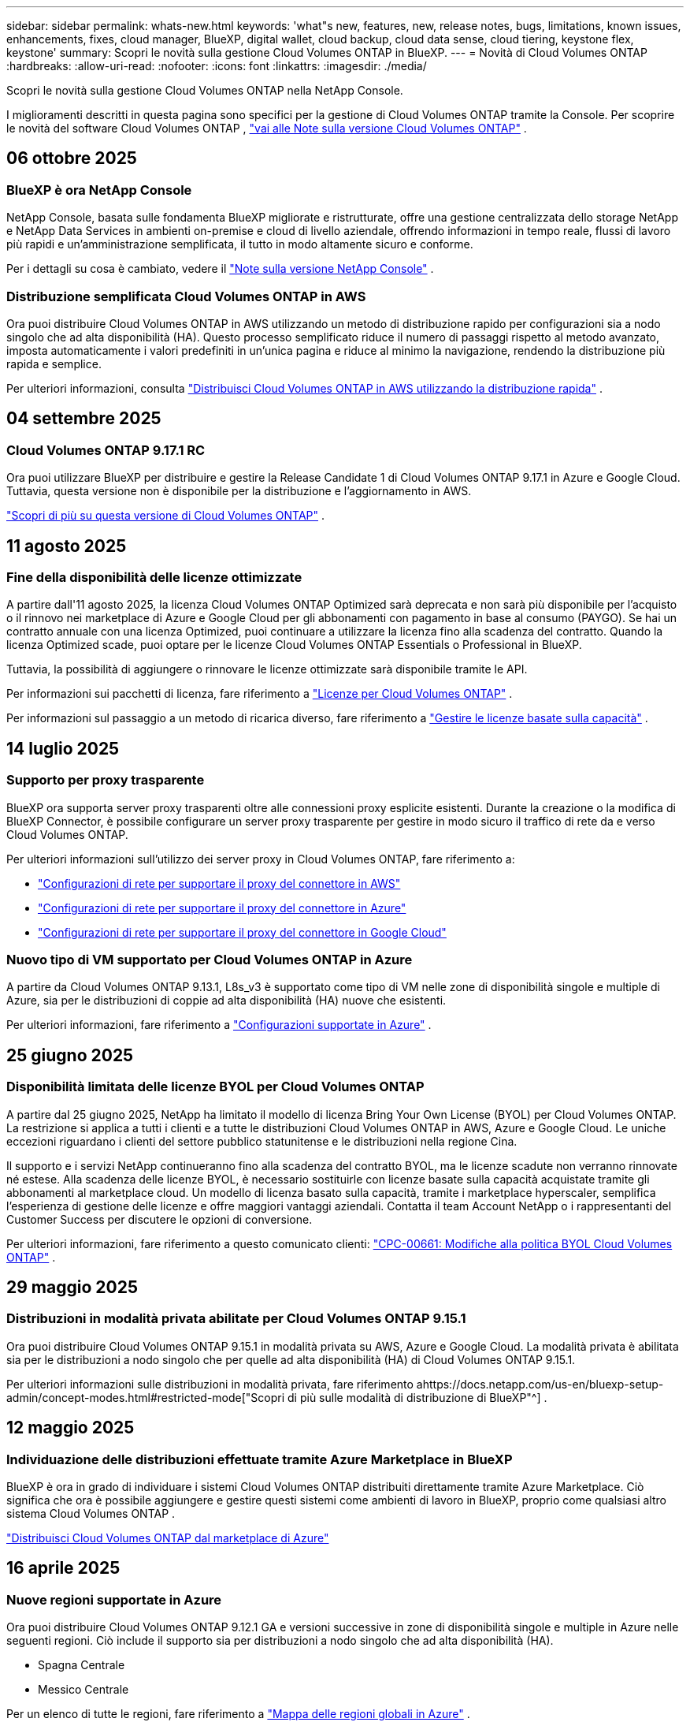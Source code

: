 ---
sidebar: sidebar 
permalink: whats-new.html 
keywords: 'what"s new, features, new, release notes, bugs, limitations, known issues, enhancements, fixes, cloud manager, BlueXP, digital wallet, cloud backup, cloud data sense, cloud tiering, keystone flex, keystone' 
summary: Scopri le novità sulla gestione Cloud Volumes ONTAP in BlueXP. 
---
= Novità di Cloud Volumes ONTAP
:hardbreaks:
:allow-uri-read: 
:nofooter: 
:icons: font
:linkattrs: 
:imagesdir: ./media/


[role="lead"]
Scopri le novità sulla gestione Cloud Volumes ONTAP nella NetApp Console.

I miglioramenti descritti in questa pagina sono specifici per la gestione di Cloud Volumes ONTAP tramite la Console.  Per scoprire le novità del software Cloud Volumes ONTAP , https://docs.netapp.com/us-en/cloud-volumes-ontap-relnotes/index.html["vai alle Note sulla versione Cloud Volumes ONTAP"^] .



== 06 ottobre 2025



=== BlueXP è ora NetApp Console

NetApp Console, basata sulle fondamenta BlueXP migliorate e ristrutturate, offre una gestione centralizzata dello storage NetApp e NetApp Data Services in ambienti on-premise e cloud di livello aziendale, offrendo informazioni in tempo reale, flussi di lavoro più rapidi e un'amministrazione semplificata, il tutto in modo altamente sicuro e conforme.

Per i dettagli su cosa è cambiato, vedere il https://docs.netapp.com/us-en/bluexp-relnotes/index.html["Note sulla versione NetApp Console"^] .



=== Distribuzione semplificata Cloud Volumes ONTAP in AWS

Ora puoi distribuire Cloud Volumes ONTAP in AWS utilizzando un metodo di distribuzione rapido per configurazioni sia a nodo singolo che ad alta disponibilità (HA).  Questo processo semplificato riduce il numero di passaggi rispetto al metodo avanzato, imposta automaticamente i valori predefiniti in un'unica pagina e riduce al minimo la navigazione, rendendo la distribuzione più rapida e semplice.

Per ulteriori informazioni, consulta  https://docs.netapp.com/us-en/bluexp-cloud-volumes-ontap/task-quick-deploy-aws.html["Distribuisci Cloud Volumes ONTAP in AWS utilizzando la distribuzione rapida"^] .



== 04 settembre 2025



=== Cloud Volumes ONTAP 9.17.1 RC

Ora puoi utilizzare BlueXP per distribuire e gestire la Release Candidate 1 di Cloud Volumes ONTAP 9.17.1 in Azure e Google Cloud. Tuttavia, questa versione non è disponibile per la distribuzione e l'aggiornamento in AWS.

link:https://docs.netapp.com/us-en/cloud-volumes-ontap-relnotes/["Scopri di più su questa versione di Cloud Volumes ONTAP"^] .



== 11 agosto 2025



=== Fine della disponibilità delle licenze ottimizzate

A partire dall'11 agosto 2025, la licenza Cloud Volumes ONTAP Optimized sarà deprecata e non sarà più disponibile per l'acquisto o il rinnovo nei marketplace di Azure e Google Cloud per gli abbonamenti con pagamento in base al consumo (PAYGO). Se hai un contratto annuale con una licenza Optimized, puoi continuare a utilizzare la licenza fino alla scadenza del contratto. Quando la licenza Optimized scade, puoi optare per le licenze Cloud Volumes ONTAP Essentials o Professional in BlueXP.

Tuttavia, la possibilità di aggiungere o rinnovare le licenze ottimizzate sarà disponibile tramite le API.

Per informazioni sui pacchetti di licenza, fare riferimento a https://docs.netapp.com/us-en/bluexp-cloud-volumes-ontap/concept-licensing.html["Licenze per Cloud Volumes ONTAP"^] .

Per informazioni sul passaggio a un metodo di ricarica diverso, fare riferimento a https://docs.netapp.com/us-en/bluexp-cloud-volumes-ontap/task-manage-capacity-licenses.html["Gestire le licenze basate sulla capacità"^] .



== 14 luglio 2025



=== Supporto per proxy trasparente

BlueXP ora supporta server proxy trasparenti oltre alle connessioni proxy esplicite esistenti.  Durante la creazione o la modifica di BlueXP Connector, è possibile configurare un server proxy trasparente per gestire in modo sicuro il traffico di rete da e verso Cloud Volumes ONTAP.

Per ulteriori informazioni sull'utilizzo dei server proxy in Cloud Volumes ONTAP, fare riferimento a:

* https://docs.netapp.com/us-en/bluexp-cloud-volumes-ontap/reference-networking-aws.html#network-configurations-to-support-connector-proxy-servers["Configurazioni di rete per supportare il proxy del connettore in AWS"^]
* https://docs.netapp.com/us-en/bluexp-cloud-volumes-ontap/azure/reference-networking-azure.html#network-configurations-to-support-connector["Configurazioni di rete per supportare il proxy del connettore in Azure"^]
* https://docs.netapp.com/us-en/bluexp-cloud-volumes-ontap/reference-networking-gcp.html#network-configurations-to-support-connector-proxy["Configurazioni di rete per supportare il proxy del connettore in Google Cloud"^]




=== Nuovo tipo di VM supportato per Cloud Volumes ONTAP in Azure

A partire da Cloud Volumes ONTAP 9.13.1, L8s_v3 è supportato come tipo di VM nelle zone di disponibilità singole e multiple di Azure, sia per le distribuzioni di coppie ad alta disponibilità (HA) nuove che esistenti.

Per ulteriori informazioni, fare riferimento a https://docs.netapp.com/us-en/cloud-volumes-ontap-relnotes/reference-configs-azure.html["Configurazioni supportate in Azure"^] .



== 25 giugno 2025



=== Disponibilità limitata delle licenze BYOL per Cloud Volumes ONTAP

A partire dal 25 giugno 2025, NetApp ha limitato il modello di licenza Bring Your Own License (BYOL) per Cloud Volumes ONTAP. La restrizione si applica a tutti i clienti e a tutte le distribuzioni Cloud Volumes ONTAP in AWS, Azure e Google Cloud. Le uniche eccezioni riguardano i clienti del settore pubblico statunitense e le distribuzioni nella regione Cina.

Il supporto e i servizi NetApp continueranno fino alla scadenza del contratto BYOL, ma le licenze scadute non verranno rinnovate né estese. Alla scadenza delle licenze BYOL, è necessario sostituirle con licenze basate sulla capacità acquistate tramite gli abbonamenti al marketplace cloud. Un modello di licenza basato sulla capacità, tramite i marketplace hyperscaler, semplifica l'esperienza di gestione delle licenze e offre maggiori vantaggi aziendali. Contatta il team Account NetApp o i rappresentanti del Customer Success per discutere le opzioni di conversione.

Per ulteriori informazioni, fare riferimento a questo comunicato clienti:  https://mysupport.netapp.com/info/communications/CPC-00661.html["CPC-00661: Modifiche alla politica BYOL Cloud Volumes ONTAP"^] .



== 29 maggio 2025



=== Distribuzioni in modalità privata abilitate per Cloud Volumes ONTAP 9.15.1

Ora puoi distribuire Cloud Volumes ONTAP 9.15.1 in modalità privata su AWS, Azure e Google Cloud.  La modalità privata è abilitata sia per le distribuzioni a nodo singolo che per quelle ad alta disponibilità (HA) di Cloud Volumes ONTAP 9.15.1.

Per ulteriori informazioni sulle distribuzioni in modalità privata, fare riferimento ahttps://docs.netapp.com/us-en/bluexp-setup-admin/concept-modes.html#restricted-mode["Scopri di più sulle modalità di distribuzione di BlueXP"^] .



== 12 maggio 2025



=== Individuazione delle distribuzioni effettuate tramite Azure Marketplace in BlueXP

BlueXP è ora in grado di individuare i sistemi Cloud Volumes ONTAP distribuiti direttamente tramite Azure Marketplace.  Ciò significa che ora è possibile aggiungere e gestire questi sistemi come ambienti di lavoro in BlueXP, proprio come qualsiasi altro sistema Cloud Volumes ONTAP .

https://docs.netapp.com/us-en/bluexp-cloud-volumes-ontap/task-deploy-cvo-azure-mktplc.html["Distribuisci Cloud Volumes ONTAP dal marketplace di Azure"^]



== 16 aprile 2025



=== Nuove regioni supportate in Azure

Ora puoi distribuire Cloud Volumes ONTAP 9.12.1 GA e versioni successive in zone di disponibilità singole e multiple in Azure nelle seguenti regioni. Ciò include il supporto sia per distribuzioni a nodo singolo che ad alta disponibilità (HA).

* Spagna Centrale
* Messico Centrale


Per un elenco di tutte le regioni, fare riferimento a https://bluexp.netapp.com/cloud-volumes-global-regions["Mappa delle regioni globali in Azure"^] .



== 14 aprile 2025



=== Creazione automatizzata di VM di archiviazione tramite le API in Google Cloud

Ora puoi utilizzare le API BlueXP per automatizzare la creazione di VM di archiviazione in Google Cloud.  Hai utilizzato questa funzionalità nelle configurazioni ad alta disponibilità (HA) Cloud Volumes ONTAP e ora puoi utilizzarla anche nelle distribuzioni a nodo singolo.  Utilizzando le API BlueXP , puoi facilmente creare, rinominare ed eliminare ulteriori VM di archiviazione dati nel tuo ambiente Google Cloud, senza dover configurare manualmente le interfacce di rete, i LIF e i LIF di gestione richiesti.  Questa automazione semplifica il processo di gestione delle VM di archiviazione.

https://docs.netapp.com/us-en/bluexp-cloud-volumes-ontap/task-managing-svms-gcp.html["Gestisci le VM di archiviazione dati per Cloud Volumes ONTAP in Google Cloud"^]



== 03 aprile 2025



=== Supporto per le regioni della Cina per Cloud Volumes ONTAP 9.13.1 in AWS

Ora puoi distribuire Cloud Volumes ONTAP 9.13.1 in AWS nelle regioni della Cina. Ciò include il supporto sia per distribuzioni a nodo singolo che ad alta disponibilità (HA). Sono supportate solo le licenze acquistate direttamente da NetApp .

Per la disponibilità regionale, fare riferimento a https://bluexp.netapp.com/cloud-volumes-global-regions["Mappe delle regioni globali per Cloud Volumes ONTAP"^] .



== 28 marzo 2025



=== Distribuzioni in modalità privata abilitate per Cloud Volumes ONTAP 9.14.1

Ora puoi distribuire Cloud Volumes ONTAP 9.14.1 in modalità privata su AWS, Azure e Google Cloud.  La modalità privata è abilitata sia per le distribuzioni a nodo singolo che per quelle ad alta disponibilità (HA) di Cloud Volumes ONTAP 9.14.1.

Per ulteriori informazioni sulle distribuzioni in modalità privata, fare riferimento ahttps://docs.netapp.com/us-en/bluexp-setup-admin/concept-modes.html#restricted-mode["Scopri di più sulle modalità di distribuzione di BlueXP"^] .



== 12 marzo 2025



=== Nuove regioni supportate per distribuzioni con più zone di disponibilità in Azure

Le seguenti regioni ora supportano distribuzioni HA con più zone di disponibilità in Azure per Cloud Volumes ONTAP 9.12.1 GA e versioni successive:

* Stati Uniti centrali
* Governo degli Stati Uniti Virginia (Regione del governo degli Stati Uniti - Virginia)


Per un elenco di tutte le regioni, fare riferimento a https://bluexp.netapp.com/cloud-volumes-global-regions["Mappa delle regioni globali in Azure"^] .



== 10 marzo 2025



=== Creazione automatizzata di VM di archiviazione tramite le API in Azure

Ora puoi usare le API BlueXP per creare, rinominare ed eliminare VM di archiviazione dati aggiuntive per Cloud Volumes ONTAP in Azure.  L'utilizzo delle API automatizza il processo di creazione della VM di archiviazione, inclusa la configurazione delle interfacce di rete richieste, dei LIF e di un LIF di gestione, se è necessario utilizzare una VM di archiviazione per scopi di gestione.

https://docs.netapp.com/us-en/bluexp-cloud-volumes-ontap/task-managing-svms-azure.html["Gestisci le VM di archiviazione per il servizio dati per Cloud Volumes ONTAP in Azure"^]



== 06 marzo 2025



=== Cloud Volumes ONTAP 9.16.1 GA

Ora puoi utilizzare BlueXP per distribuire e gestire la versione General Availability Cloud Volumes ONTAP 9.16.1 in Azure e Google Cloud. Tuttavia, questa versione non è disponibile per la distribuzione e l'aggiornamento in AWS.

link:https://docs.netapp.com/us-en/cloud-volumes-ontap-9161-relnotes/["Scopri le nuove funzionalità incluse in questa versione di Cloud Volumes ONTAP"^] .



== 03 marzo 2025



=== Supporto per la regione Nuova Zelanda settentrionale in Azure

La regione Nuova Zelanda settentrionale è ora supportata in Azure per le configurazioni a nodo singolo e ad alta disponibilità (HA) di Cloud Volumes ONTAP 9.12.1 GA e versioni successive.  Si noti che il tipo di istanza Lsv3 non è supportato in questa regione.

Per un elenco di tutte le regioni supportate, fare riferimento a https://bluexp.netapp.com/cloud-volumes-global-regions["Mappa delle regioni globali in Azure"^] .



== 18 febbraio 2025



=== Introduzione alla distribuzione diretta di Azure Marketplace

Ora puoi sfruttare la distribuzione diretta di Azure Marketplace per distribuire in modo semplice e rapido Cloud Volumes ONTAP direttamente da Azure Marketplace.  Utilizzando questo metodo semplificato, puoi esplorare le funzionalità e le capacità principali di Cloud Volumes ONTAP nel tuo ambiente senza dover configurare BlueXP Connector o soddisfare altri criteri di onboarding richiesti per la distribuzione di Cloud Volumes ONTAP tramite BlueXP.

* https://docs.netapp.com/us-en/bluexp-cloud-volumes-ontap/concept-azure-mktplace-direct.html["Scopri le opzioni di distribuzione di Cloud Volumes ONTAP in Azure"^]
* https://docs.netapp.com/us-en/bluexp-cloud-volumes-ontap/task-deploy-cvo-azure-mktplc.html["Distribuisci Cloud Volumes ONTAP dal marketplace di Azure"^]




== 10 febbraio 2025



=== Autenticazione utente abilitata per l'accesso a System Manager da BlueXP

In qualità di amministratore BlueXP , ora puoi attivare l'autenticazione per gli utenti ONTAP che accedono a ONTAP System Manager da BlueXP.  È possibile abilitare questa opzione modificando le impostazioni di BlueXP Connector.  Questa opzione è disponibile per le modalità standard e privata.

link:https://docs.netapp.com/us-en/bluexp-cloud-volumes-ontap/task-administer-advanced-view.html["Amministrare Cloud Volumes ONTAP utilizzando System Manager"^] .



=== BlueXP Advanced View è stato rinominato System Manager

L'opzione per la gestione avanzata di Cloud Volumes ONTAP da BlueXP tramite ONTAP System Manager è stata rinominata da *Advanced View* a *System Manager*.

link:https://docs.netapp.com/us-en/bluexp-cloud-volumes-ontap/task-administer-advanced-view.html["Amministrare Cloud Volumes ONTAP utilizzando System Manager"^] .



=== Introduzione di un modo più semplice per gestire le licenze con il BlueXP digital wallet

Ora puoi sperimentare una gestione semplificata delle licenze Cloud Volumes ONTAP utilizzando punti di navigazione migliorati all'interno del BlueXP digital wallet:

* Accedi facilmente alle informazioni sulla licenza Cloud Volumes ONTAP tramite le schede *Amministrazione > Licenses and subscriptions > Panoramica/Licenze dirette*.
* Fare clic su *Visualizza* nel pannello Cloud Volume ONTAP nella scheda *Panoramica* per ottenere una panoramica completa delle licenze basate sulla capacità.  Questa visualizzazione avanzata offre informazioni dettagliate sulle tue licenze e sui tuoi abbonamenti.
* Se preferisci l'interfaccia precedente, puoi fare clic sul pulsante *Passa alla visualizzazione legacy* per visualizzare i dettagli della licenza in base al tipo e modificare i metodi di addebito per le tue licenze.


link:https://docs.netapp.com/us-en/bluexp-cloud-volumes-ontap/task-manage-capacity-licenses.html["Gestire le licenze basate sulla capacità"^] .



== 09 dicembre 2024



=== Elenco delle VM supportate aggiornato per Azure per allinearlo alle best practice

Le famiglie di macchine DS_v2 ed Es_v3 non sono più disponibili per la selezione su BlueXP quando si distribuiscono nuove istanze di Cloud Volumes ONTAP in Azure. Queste famiglie saranno mantenute e supportate solo nei sistemi più vecchi ed esistenti. Le nuove distribuzioni di Cloud Volumes ONTAP sono supportate in Azure solo a partire dalla versione 9.12.1. Ti consigliamo di passare a Es_v4 o a qualsiasi altra serie compatibile con Cloud Volumes ONTAP 9.12.1 e versioni successive. Tuttavia, le macchine delle serie DS_v2 ed Es_v3 saranno disponibili per nuove distribuzioni effettuate tramite API.

https://docs.netapp.com/us-en/cloud-volumes-ontap-relnotes/reference-configs-azure.html["Configurazioni supportate in Azure"^]



== 11 novembre 2024



=== Fine della disponibilità delle licenze basate su nodi

NetApp ha pianificato la fine della disponibilità (EOA) e la fine del supporto (EOS) delle licenze basate sui nodi Cloud Volumes ONTAP .  A partire dall'11 novembre 2024, la disponibilità limitata delle licenze basate sui nodi è terminata. Il supporto per le licenze basate sui nodi termina il 31 dicembre 2024.  Dopo l'EOA delle licenze basate sui nodi, dovresti passare alle licenze basate sulla capacità utilizzando lo strumento di conversione delle licenze BlueXP .

Per impegni annuali o a lungo termine, NetApp consiglia di contattare il proprio rappresentante NetApp prima della data di EOA o della data di scadenza della licenza per assicurarsi che siano soddisfatti i prerequisiti per la transizione.  Se non si dispone di un contratto a lungo termine per un nodo Cloud Volumes ONTAP e si esegue il sistema con un abbonamento on-demand pay-as-you-go (PAYGO), è importante pianificare la conversione prima della data di fine del supporto.  Sia per i contratti a lungo termine che per gli abbonamenti PAYGO, puoi utilizzare lo strumento di conversione delle licenze BlueXP per una conversione senza interruzioni.

https://docs.netapp.com/us-en/bluexp-cloud-volumes-ontap/concept-licensing.html#end-of-availability-of-node-based-licenses["Fine della disponibilità delle licenze basate sui nodi"^] https://docs.netapp.com/us-en/bluexp-cloud-volumes-ontap/task-convert-node-capacity.html["Convertire una licenza basata su nodi Cloud Volumes ONTAP in una licenza basata sulla capacità"^]



=== Rimozione delle distribuzioni basate su nodi da BlueXP

L'opzione per distribuire sistemi Cloud Volumes ONTAP utilizzando licenze basate su nodi è obsoleta su BlueXP.  Ad eccezione di alcuni casi particolari, non è possibile utilizzare licenze basate su nodi per le distribuzioni Cloud Volumes ONTAP per nessun provider cloud.

NetApp riconosce i seguenti requisiti di licenza univoci in conformità con gli obblighi contrattuali e le esigenze operative e continuerà a supportare le licenze basate su nodi in queste situazioni:

* Clienti del settore pubblico statunitense
* Distribuzioni in modalità privata
* Distribuzioni nella regione cinese di Cloud Volumes ONTAP in AWS
* Se hai una licenza BYOL (licenza BY-NODE) valida e non scaduta


https://docs.netapp.com/us-en/bluexp-cloud-volumes-ontap/concept-licensing.html#end-of-availability-of-node-based-licenses["Fine della disponibilità delle licenze basate sui nodi"^]



=== Aggiunta di un livello freddo per i dati Cloud Volumes ONTAP nell'archiviazione BLOB di Azure

BlueXP ora consente di selezionare un livello freddo per archiviare i dati del livello di capacità inattivo nell'archiviazione BLOB di Azure.  Aggiungendo il livello freddo ai livelli caldo e freddo esistenti, si ottiene un'opzione di stoccaggio più conveniente e una migliore efficienza dei costi.

https://docs.netapp.com/us-en/bluexp-cloud-volumes-ontap/concept-data-tiering.html#data-tiering-in-azure["Livelli dei dati in Azure"^]



=== Opzione per limitare l'accesso pubblico all'account di archiviazione per Azure

Ora hai la possibilità di limitare l'accesso pubblico al tuo account di archiviazione per i sistemi Cloud Volumes ONTAP in Azure.  Disabilitando l'accesso, puoi proteggere il tuo indirizzo IP privato dall'esposizione anche all'interno della stessa rete virtuale, qualora fosse necessario rispettare le policy di sicurezza della tua organizzazione.  Questa opzione disabilita anche la suddivisione in livelli dei dati per i sistemi Cloud Volumes ONTAP ed è applicabile sia ai nodi singoli che alle coppie ad alta disponibilità.

https://docs.netapp.com/us-en/bluexp-cloud-volumes-ontap/reference-networking-azure.html#security-group-rules["Regole del gruppo di sicurezza"^] .



=== Abilitazione WORM dopo la distribuzione di Cloud Volumes ONTAP

Ora è possibile attivare l'archiviazione WORM (Write Once, Read Many) su un sistema Cloud Volumes ONTAP esistente utilizzando BlueXP.  Questa funzionalità offre la flessibilità di abilitare WORM su un ambiente di lavoro, anche se WORM non è stato abilitato su di esso durante la sua creazione.  Una volta abilitato, non è possibile disabilitare WORM.

https://docs.netapp.com/us-en/bluexp-cloud-volumes-ontap/concept-worm.html#enabling-worm-on-a-cloud-volumes-ontap-working-environment["Abilitazione di WORM su un ambiente di lavoro Cloud Volumes ONTAP"^]



== 25 ottobre 2024



=== Elenco delle VM supportate aggiornato per Google Cloud per allinearlo alle best practice

Le macchine della serie n1 non sono più disponibili per la selezione su BlueXP quando si distribuiscono nuove istanze di Cloud Volumes ONTAP in Google Cloud. Le macchine della serie n1 saranno mantenute e supportate solo nei sistemi più vecchi ed esistenti. Le nuove distribuzioni di Cloud Volumes ONTAP sono supportate in Google Cloud solo a partire dalla versione 9.8.  Ti consigliamo di passare ai tipi di macchine della serie n2 compatibili con Cloud Volumes ONTAP 9.8 e versioni successive. Le macchine della serie n1, tuttavia, saranno disponibili per nuove distribuzioni eseguite tramite API.

https://docs.netapp.com/us-en/cloud-volumes-ontap-relnotes/reference-configs-gcp.html["Configurazioni supportate in Google Cloud"^] .



=== Supporto delle zone locali per Amazon Web Services in modalità privata

BlueXP ora supporta le distribuzioni ad alta disponibilità (HA) di AWS Local Zones for Cloud Volumes ONTAP in modalità privata.  Il supporto che in precedenza era limitato alla sola modalità standard è stato ora esteso per includere la modalità privata.


NOTE: Le zone locali AWS non sono supportate quando si utilizza BlueXP in modalità limitata.

Per ulteriori informazioni sulle zone locali AWS con distribuzioni HA, fare riferimento alink:https://docs.netapp.com/us-en/bluexp-cloud-volumes-ontap/concept-ha.html#aws-local-zones["Zone locali AWS"^] .



== 07 ottobre 2024



=== Esperienza utente migliorata nella selezione della versione per l'aggiornamento

A partire da questa versione, quando si tenta di aggiornare Cloud Volumes ONTAP tramite la notifica BlueXP , si riceveranno indicazioni sulle versioni predefinite, più recenti e compatibili da utilizzare.  Inoltre, ora puoi selezionare la patch più recente o la versione principale compatibile con la tua istanza Cloud Volumes ONTAP oppure inserire manualmente una versione per l'aggiornamento.

https://docs.netapp.com/us-en/bluexp-cloud-volumes-ontap/task-updating-ontap-cloud.html#upgrade-from-bluexp-notifications["Aggiorna il software Cloud Volumes ONTAP"]



== 09 settembre 2024



=== Le funzionalità WORM e ARP non sono più a pagamento

Le funzionalità integrate di protezione dei dati e sicurezza WORM (Write Once Read Many) e ARP (Autonomous Ransomware Protection) saranno offerte con le licenze Cloud Volumes ONTAP senza costi aggiuntivi.  Il nuovo modello di prezzo si applica sia agli abbonamenti BYOL e PAYGO/marketplace nuovi che a quelli esistenti di AWS, Azure e Google Cloud.  Sia le licenze basate sulla capacità che quelle basate sui nodi conterranno ARP e WORM per tutte le configurazioni, comprese le coppie a nodo singolo e ad alta disponibilità (HA), senza costi aggiuntivi.

La tariffazione semplificata ti offre i seguenti vantaggi:

* Gli account che attualmente includono WORM e ARP non dovranno più sostenere costi per queste funzionalità.  D'ora in poi, la fatturazione prevederà addebiti solo per l'utilizzo della capacità, come accadeva prima di questa modifica.  WORM e ARP non saranno più inclusi nelle vostre fatture future.
* Se i tuoi account attuali non includono queste funzionalità, ora puoi optare per WORM e ARP senza costi aggiuntivi.
* Tutte le offerte Cloud Volumes ONTAP per tutti i nuovi account escluderanno i costi per WORM e ARP.


Scopri di più su queste funzionalità:

* https://docs.netapp.com/us-en/bluexp-cloud-volumes-ontap/task-protecting-ransomware.html["Abilita le soluzioni di protezione ransomware NetApp per Cloud Volumes ONTAP"]
* https://docs.netapp.com/us-en/bluexp-cloud-volumes-ontap/concept-worm.html["Deposito WORM"]




== 23 agosto 2024



=== La regione Canada Ovest è ora supportata in AWS

La regione Canada Occidentale è ora supportata in AWS per Cloud Volumes ONTAP 9.12.1 GA e versioni successive.

Per un elenco di tutte le regioni, vedere https://bluexp.netapp.com/cloud-volumes-global-regions["Mappa delle regioni globali su AWS"^] .



== 22 agosto 2024



=== Cloud Volumes ONTAP 9.15.1 GA

BlueXP ora può distribuire e gestire la versione General Availability Cloud Volumes ONTAP 9.15.1 in AWS, Azure e Google Cloud.

https://docs.netapp.com/us-en/cloud-volumes-ontap-9151-relnotes/["Scopri le nuove funzionalità incluse in questa versione di Cloud Volumes ONTAP"^] .



== 08 agosto 2024



=== I pacchetti di licenza di Edge Cache sono obsoleti

I pacchetti di licenze basati sulla capacità di Edge Cache non saranno più disponibili per le future distribuzioni di Cloud Volumes ONTAP.  Tuttavia, è possibile utilizzare l'API per usufruire di questa funzionalità.



=== Supporto della versione minima per Flash Cache in Azure

La versione minima Cloud Volumes ONTAP richiesta per configurare Flash Cache in Azure è 9.13.1 GA.  È possibile utilizzare solo ONTAP 9.13.1 GA e versioni successive per distribuire Flash Cache sui sistemi Cloud Volumes ONTAP in Azure.

Per le configurazioni supportate, vedere https://docs.netapp.com/us-en/cloud-volumes-ontap-relnotes/reference-configs-azure.html#single-node-systems["Configurazioni supportate in Azure"^] .



=== Le prove gratuite per gli abbonamenti al marketplace sono deprecate

La licenza di prova gratuita o di valutazione automatica di 30 giorni per gli abbonamenti pay-as-you-go nel marketplace del provider cloud non sarà più disponibile in Cloud Volumes ONTAP.  L'addebito per qualsiasi tipo di abbonamento al marketplace (PAYGO o contratto annuale) verrà attivato dal primo utilizzo, senza alcun periodo di prova gratuito.



== 10 giugno 2024



=== Cloud Volumes ONTAP 9.15.0

BlueXP ora può distribuire e gestire Cloud Volumes ONTAP 9.15.0 in AWS, Azure e Google Cloud.

https://docs.netapp.com/us-en/cloud-volumes-ontap-9150-relnotes/["Scopri le nuove funzionalità incluse in questa versione di Cloud Volumes ONTAP"^] .



== 17 maggio 2024



=== Supporto per le zone locali di Amazon Web Services

Il supporto per AWS Local Zones è ora disponibile per le distribuzioni Cloud Volumes ONTAP HA.  Le zone locali AWS sono un'implementazione dell'infrastruttura in cui storage, elaborazione, database e altri servizi AWS selezionati sono ubicati in prossimità di grandi città e aree industriali.


NOTE: Le zone locali AWS sono supportate quando si utilizza BlueXP in modalità standard.  Al momento, le zone locali AWS non sono supportate quando si utilizza BlueXP in modalità limitata o privata.

Per ulteriori informazioni sulle zone locali AWS con distribuzioni HA, fare riferimento a https://docs.netapp.com/us-en/bluexp-cloud-volumes-ontap/concept-ha.html#aws-local-zones["Zone locali AWS"^] .



== 23 aprile 2024



=== Nuove regioni supportate per distribuzioni con più zone di disponibilità in Azure

Le seguenti regioni ora supportano distribuzioni HA con più zone di disponibilità in Azure per Cloud Volumes ONTAP 9.12.1 GA e versioni successive:

* Germania centro-occidentale
* Polonia Centrale
* Stati Uniti occidentali 3
* Israele Centrale
* Italia del Nord
* Canada Centrale


Per un elenco di tutte le regioni, fare riferimento a https://bluexp.netapp.com/cloud-volumes-global-regions["Mappa delle regioni globali in Azure"^] .



=== La regione di Johannesburg è ora supportata in Google Cloud

La regione di Johannesburg(`africa-south1` regione) è ora supportato in Google Cloud per Cloud Volumes ONTAP 9.12.1 GA e versioni successive.

Per un elenco di tutte le regioni, fare riferimento a https://bluexp.netapp.com/cloud-volumes-global-regions["Mappa delle regioni globali su Google Cloud"^] .



=== I modelli e i tag del volume non sono più supportati

Non è più possibile creare un volume da un modello o modificare i tag di un volume.  Queste azioni erano associate al servizio di ripristino BlueXP , che non è più disponibile.



== 08 marzo 2024



=== Supporto per Amazon Instant Metadata Service v2

In AWS, Cloud Volumes ONTAP, Mediator e Connector ora supportano Amazon Instant Metadata Service v2 (IMDSv2) per tutte le funzioni.  IMDSv2 offre una protezione avanzata contro le vulnerabilità.  In precedenza era supportato solo IMDSv1.

Se richiesto dalle policy di sicurezza, è possibile configurare le istanze EC2 per utilizzare IMDSv2.  Per le istruzioni, fare riferimento a https://docs.netapp.com/us-en/bluexp-setup-admin/task-require-imdsv2.html["Documentazione di configurazione e amministrazione BlueXP per la gestione dei connettori esistenti"^] .



== 05 marzo 2024



=== Cloud Volumes ONTAP 9.14.1 GA

BlueXP ora può distribuire e gestire la versione di disponibilità generale Cloud Volumes ONTAP 9.14.1 in AWS, Azure e Google Cloud.

https://docs.netapp.com/us-en/cloud-volumes-ontap-9141-relnotes/["Scopri le nuove funzionalità incluse in questa versione di Cloud Volumes ONTAP"^] .



== 02 febbraio 2024



=== Supporto per VM serie Edv5 in Azure

Cloud Volumes ONTAP supporta ora le seguenti VM della serie Edv5 a partire dalla versione 9.14.1.

* E4ds_v5
* E8ds_v5
* E20s_v5
* E32ds_v5
* E48ds_v5
* E64ds_v5


https://docs.netapp.com/us-en/cloud-volumes-ontap-relnotes/reference-configs-azure.html["Configurazioni supportate in Azure"^]



== 16 gennaio 2024



=== Rilasci di patch in BlueXP

Le patch release sono disponibili in BlueXP solo per le ultime tre versioni di Cloud Volumes ONTAP.

https://docs.netapp.com/us-en/bluexp-cloud-volumes-ontap/task-updating-ontap-cloud.html#patch-releases["Aggiorna Cloud Volumes ONTAP"^]



== 08 gennaio 2024



=== Nuove VM per più zone di disponibilità di Azure

A partire da Cloud Volumes ONTAP 9.13.1, i seguenti tipi di VM supportano più zone di disponibilità di Azure per distribuzioni di coppie ad alta disponibilità nuove ed esistenti:

* L16s_v3
* L32s_v3
* L48s_v3
* L64s_v3


https://docs.netapp.com/us-en/cloud-volumes-ontap-relnotes/reference-configs-azure.html["Configurazioni supportate in Azure"^]



== 06 dicembre 2023



=== Cloud Volumes ONTAP 9.14.1 RC1

BlueXP ora può distribuire e gestire Cloud Volumes ONTAP 9.14.1 in AWS, Azure e Google Cloud.

https://docs.netapp.com/us-en/cloud-volumes-ontap-9141-relnotes/["Scopri le nuove funzionalità incluse in questa versione di Cloud Volumes ONTAP"^] .



=== Limite massimo FlexVol volume di 300 TiB

Ora è possibile creare un FlexVol volume fino alla dimensione massima di 300 TiB con System Manager e ONTAP CLI a partire da Cloud Volumes ONTAP 9.12.1 P2 e 9.13.0 P2 e in BlueXP a partire da Cloud Volumes ONTAP 9.13.1.

* https://docs.netapp.com/us-en/cloud-volumes-ontap-relnotes/reference-limits-aws.html#file-and-volume-limits["Limiti di archiviazione in AWS"]
* https://docs.netapp.com/us-en/cloud-volumes-ontap-relnotes/reference-limits-azure.html#file-and-volume-limits["Limiti di archiviazione in Azure"]
* https://docs.netapp.com/us-en/cloud-volumes-ontap-relnotes/reference-limits-gcp.html#logical-storage-limits["Limiti di archiviazione in Google Cloud"]




== 05 dicembre 2023

Sono state introdotte le seguenti modifiche.



=== Nuovo supporto regionale in Azure

.Supporto per una singola zona di disponibilità
Le seguenti regioni ora supportano distribuzioni di zone di disponibilità singole ad alta disponibilità in Azure per Cloud Volumes ONTAP 9.12.1 GA e versioni successive:

* Tel Aviv
* Milano


.Supporto per più regioni con zone di disponibilità
Le seguenti regioni ora supportano distribuzioni con più zone di disponibilità ad alta disponibilità in Azure per Cloud Volumes ONTAP 9.12.1 GA e versioni successive:

* India centrale
* Norvegia orientale
* Svizzera del Nord
* Sud Africa del Nord
* Emirati Arabi Uniti del Nord


Per un elenco di tutte le regioni, fare riferimento a https://bluexp.netapp.com/cloud-volumes-global-regions["Mappa delle regioni globali in Azure"^] .



== 10 novembre 2023

La seguente modifica è stata introdotta con la versione 3.9.35 del Connector.



=== La regione di Berlino ora è supportata in Google Cloud

La regione di Berlino è ora supportata in Google Cloud per Cloud Volumes ONTAP 9.12.1 GA e versioni successive.

Per un elenco di tutte le regioni, fare riferimento a https://bluexp.netapp.com/cloud-volumes-global-regions["Mappa delle regioni globali su Google Cloud"^] .



== 08 novembre 2023

La seguente modifica è stata introdotta con la versione 3.9.35 del Connector.



=== La regione di Tel Aviv è ora supportata in AWS

La regione di Tel Aviv è ora supportata in AWS per Cloud Volumes ONTAP 9.12.1 GA e versioni successive.

Per un elenco di tutte le regioni, fare riferimento a https://bluexp.netapp.com/cloud-volumes-global-regions["Mappa delle regioni globali su AWS"^] .



== 01 novembre 2023

La seguente modifica è stata introdotta con la versione 3.9.34 del Connector.



=== La regione dell'Arabia Saudita ora supportata in Google Cloud

La regione dell'Arabia Saudita è ora supportata in Google Cloud per Cloud Volumes ONTAP e Connector per Cloud Volumes ONTAP 9.12.1 GA e versioni successive.

Per un elenco di tutte le regioni, fare riferimento a https://bluexp.netapp.com/cloud-volumes-global-regions["Mappa delle regioni globali su Google Cloud"^] .



== 23 ottobre 2023

La seguente modifica è stata introdotta con la versione 3.9.34 del Connector.



=== Nuove regioni supportate per distribuzioni HA con più zone di disponibilità in Azure

Le seguenti regioni di Azure ora supportano distribuzioni con più zone di disponibilità ad alta disponibilità per Cloud Volumes ONTAP 9.12.1 GA e versioni successive:

* Australia orientale
* Asia orientale
* Francia Centrale
* Nord Europa
* Qatar Centrale
* Svezia centrale
* Europa occidentale
* Stati Uniti occidentali 2


Per un elenco di tutte le regioni che supportano più zone di disponibilità, fare riferimento a https://bluexp.netapp.com/cloud-volumes-global-regions["Mappa delle regioni globali in Azure"^] .



== 06 ottobre 2023

La seguente modifica è stata introdotta con la versione 3.9.34 del Connector.



=== Cloud Volumes ONTAP 9.14.0

BlueXP può ora distribuire e gestire la versione General Availability Cloud Volumes ONTAP 9.14.0 su AWS, Azure e Google Cloud.

https://docs.netapp.com/us-en/cloud-volumes-ontap-9140-relnotes/["Scopri le nuove funzionalità incluse in questa versione di Cloud Volumes ONTAP"^] .



== 10 settembre 2023

La seguente modifica è stata introdotta con la versione 3.9.33 del Connector.



=== Supporto per VM serie Lsv3 in Azure

I tipi di istanza L48s_v3 e L64s_v3 sono ora supportati con Cloud Volumes ONTAP in Azure per distribuzioni a nodo singolo e a coppie ad alta disponibilità con dischi gestiti condivisi in zone di disponibilità singole e multiple, a partire dalla versione 9.13.1.  Questi tipi di istanza supportano Flash Cache.

https://docs.netapp.com/us-en/cloud-volumes-ontap-relnotes/reference-configs-azure.html["Visualizza le configurazioni supportate per Cloud Volumes ONTAP in Azure"^] https://docs.netapp.com/us-en/cloud-volumes-ontap-relnotes/reference-limits-azure.html["Visualizza i limiti di archiviazione per Cloud Volumes ONTAP in Azure"^]



== 30 luglio 2023

Con la versione 3.9.32 del Connector sono state introdotte le seguenti modifiche.



=== Supporto Flash Cache e alta velocità di scrittura in Google Cloud

La cache Flash e l'elevata velocità di scrittura possono essere abilitate separatamente in Google Cloud per Cloud Volumes ONTAP 9.13.1 e versioni successive.  L'elevata velocità di scrittura è disponibile su tutti i tipi di istanza supportati.  Flash Cache è supportato sui seguenti tipi di istanza:

* n2-standard-16
* n2-standard-32
* n2-standard-48
* n2-standard-64


È possibile utilizzare queste funzionalità separatamente o insieme sia nelle distribuzioni a nodo singolo che in quelle a coppia ad alta disponibilità.

https://docs.netapp.com/us-en/bluexp-cloud-volumes-ontap/task-deploying-gcp.html["Avvia Cloud Volumes ONTAP in Google Cloud"^]



=== Miglioramenti dei report di utilizzo

Sono ora disponibili vari miglioramenti alle informazioni visualizzate nei report di utilizzo.  Di seguito sono riportati i miglioramenti apportati ai report di utilizzo:

* L'unità TiB è ora inclusa nel nome delle colonne.
* È ora incluso un nuovo campo "nodo(i)" per i numeri di serie.
* Nel report sull'utilizzo delle VM di archiviazione è ora inclusa una nuova colonna "Tipo di carico di lavoro".
* I nomi degli ambienti di lavoro sono ora inclusi nei report sull'utilizzo dei volumi e delle VM di archiviazione.
* Il tipo di volume "file" è ora etichettato come "Primario (lettura/scrittura)".
* Il tipo di volume "secondario" è ora etichettato come "Secondario (DP)".


Per ulteriori informazioni sui report di utilizzo, fare riferimento a https://docs.netapp.com/us-en/bluexp-cloud-volumes-ontap/task-manage-capacity-licenses.html#download-usage-reports["Scarica i report di utilizzo"^] .



== 26 luglio 2023

Con la versione 3.9.31 del Connector sono state introdotte le seguenti modifiche.



=== Cloud Volumes ONTAP 9.13.1 GA

BlueXP può ora distribuire e gestire la versione General Availability Cloud Volumes ONTAP 9.13.1 in AWS, Azure e Google Cloud.

https://docs.netapp.com/us-en/cloud-volumes-ontap-9131-relnotes/["Scopri le nuove funzionalità incluse in questa versione di Cloud Volumes ONTAP"^] .



== 02 luglio 2023

Con la versione 3.9.31 del Connector sono state introdotte le seguenti modifiche.



=== Supporto per distribuzioni HA con più zone di disponibilità in Azure

Japan East e Korea Central in Azure ora supportano distribuzioni HA con più zone di disponibilità per Cloud Volumes ONTAP 9.12.1 GA e versioni successive.

Per un elenco di tutte le regioni che supportano più zone di disponibilità, fare riferimento a https://bluexp.netapp.com/cloud-volumes-global-regions["Mappa delle regioni globali in Azure"^] .



=== Supporto per la protezione autonoma dal ransomware

La protezione autonoma contro i ransomware (ARP) è ora supportata su Cloud Volumes ONTAP.  Il supporto ARP è disponibile su Cloud Volumes ONTAP versione 9.12.1 e successive.

Per saperne di più su ARP con Cloud Volumes ONTAP, fare riferimento a https://docs.netapp.com/us-en/bluexp-cloud-volumes-ontap/task-protecting-ransomware.html#autonomous-ransomware-protection["Protezione autonoma dal ransomware"^] .



== 26 giugno 2023

La seguente modifica è stata introdotta con la versione 3.9.30 del Connector.



=== Cloud Volumes ONTAP 9.13.1 RC1

BlueXP ora può distribuire e gestire Cloud Volumes ONTAP 9.13.1 in AWS, Azure e Google Cloud.

https://docs.netapp.com/us-en/cloud-volumes-ontap-9131-relnotes["Scopri le nuove funzionalità incluse in questa versione di Cloud Volumes ONTAP"^] .



== 04 giugno 2023

La seguente modifica è stata introdotta con la versione 3.9.30 del Connector.



=== Aggiornamento del selettore della versione di aggiornamento Cloud Volumes ONTAP

Tramite la pagina Aggiorna Cloud Volumes ONTAP , ora puoi scegliere di eseguire l'aggiornamento all'ultima versione disponibile di Cloud Volumes ONTAP o a una versione precedente.

Per saperne di più sull'aggiornamento di Cloud Volumes ONTAP tramite BlueXP, fare riferimento a https://docs.netapp.com/us-en/cloud-manager-cloud-volumes-ontap/task-updating-ontap-cloud.html#upgrade-cloud-volumes-ontap["Aggiorna Cloud Volumes ONTAP"^] .



== 07 maggio 2023

Con la versione 3.9.29 del Connector sono state introdotte le seguenti modifiche.



=== La regione del Qatar ora è supportata in Google Cloud

La regione del Qatar è ora supportata in Google Cloud per Cloud Volumes ONTAP e Connector per Cloud Volumes ONTAP 9.12.1 GA e versioni successive.



=== La regione Svezia Centrale è ora supportata in Azure

La regione Svezia Centrale è ora supportata in Azure per Cloud Volumes ONTAP e Connector for Cloud Volumes ONTAP 9.12.1 GA e versioni successive.



=== Supporto per distribuzioni HA con più zone di disponibilità in Azure Australia East

La regione Australia orientale in Azure ora supporta distribuzioni HA con più zone di disponibilità per Cloud Volumes ONTAP 9.12.1 GA e versioni successive.



=== Ripartizione dell'utilizzo della ricarica

Ora puoi scoprire quanto ti viene addebitato quando sei abbonato a licenze basate sulla capacità.  I seguenti tipi di report di utilizzo sono disponibili per il download dal portafoglio digitale in BlueXP.  I report sull'utilizzo forniscono dettagli sulla capacità dei tuoi abbonamenti e ti indicano come ti vengono addebitate le risorse nei tuoi abbonamenti Cloud Volumes ONTAP .  I report scaricabili possono essere facilmente condivisi con altri.

* Utilizzo del pacchetto Cloud Volumes ONTAP
* Utilizzo di alto livello
* Utilizzo delle VM di archiviazione
* Utilizzo dei volumi


Per ulteriori informazioni, consulta  https://docs.netapp.com/us-en/bluexp-cloud-volumes-ontap/task-manage-capacity-licenses.html["Gestire le licenze basate sulla capacità"^] .



=== Ora viene visualizzata una notifica quando si accede a BlueXP senza un abbonamento al marketplace

Ora viene visualizzata una notifica ogni volta che si accede a Cloud Volumes ONTAP in BlueXP senza un abbonamento al marketplace.  Nella notifica si legge che "è necessario un abbonamento al marketplace per questo ambiente di lavoro per essere conforme ai termini e alle condizioni Cloud Volumes ONTAP ".



== 04 aprile 2023



=== Supporto per le regioni della Cina per AWS

A partire da Cloud Volumes ONTAP 9.12.1 GA, le regioni della Cina sono ora supportate in AWS come segue.

* Sono supportati sistemi a nodo singolo.
* Sono supportate le licenze acquistate direttamente da NetApp .


Per la disponibilità regionale, fare riferimento a https://bluexp.netapp.com/cloud-volumes-global-regions["Mappe delle regioni globali per Cloud Volumes ONTAP"^] .



== 3 aprile 2023

Con la versione 3.9.28 del Connector sono state introdotte le seguenti modifiche.



=== La regione di Torino ora supportata in Google Cloud

La regione di Torino è ora supportata in Google Cloud per Cloud Volumes ONTAP e Connector per Cloud Volumes ONTAP 9.12.1 GA e versioni successive.



=== Miglioramento BlueXP digital wallet

Il BlueXP digital wallet ora mostra la capacità concessa in licenza che hai acquistato con le offerte private del marketplace.

https://docs.netapp.com/us-en/bluexp-cloud-volumes-ontap/task-manage-capacity-licenses.html["Scopri come visualizzare la capacità consumata nel tuo account"^] .



=== Supporto per i commenti durante la creazione del volume

Questa versione consente di inserire commenti durante la creazione di un volume FlexGroup o FlexVol volume Cloud Volumes ONTAP quando si utilizza l'API.



=== Nuova progettazione dell'interfaccia utente BlueXP per le pagine Panoramica, Volumi e Aggregati Cloud Volumes ONTAP

BlueXP ora ha un'interfaccia utente riprogettata per le pagine Panoramica, Volumi e Aggregati Cloud Volumes ONTAP .  Il design basato su riquadri presenta informazioni più complete in ogni riquadro, per una migliore esperienza utente.

image:screenshot-resource-page-rn.png["Questa schermata mostra l'interfaccia utente BlueXP riprogettata nella pagina di panoramica Cloud Volumes ONTAP .  Diversi riquadri mostrano l'efficienza di archiviazione, la versione, la distribuzione della capacità, informazioni sulla distribuzione Cloud Volumes ONTAP , volumi, aggregati, repliche e backup."]



=== Volumi FlexGroup visualizzabili tramite Cloud Volumes ONTAP

I volumi FlexGroup creati direttamente tramite ONTAP System Manager o ONTAP CLI sono ora visualizzabili tramite il riquadro Volumi riprogettato in BlueXP.  Analogamente alle informazioni fornite per i volumi FlexVol , BlueXP fornisce informazioni dettagliate per i volumi FlexGroup creati tramite un riquadro Volumi dedicato.


NOTE: Attualmente è possibile visualizzare solo i volumi FlexGroup esistenti in BlueXP.  La possibilità di creare volumi FlexGroup in BlueXP non è disponibile, ma è prevista per una versione futura.

image:screenshot-show-flexgroup-volume.png["Uno screenshot che mostra il testo passante sull'icona del volume FlexGroup sotto il riquadro Volumi."]

https://docs.netapp.com/us-en/bluexp-cloud-volumes-ontap/task-manage-volumes.html["Scopri di più sulla visualizzazione dei volumi FlexGroup creati."^]



== 13 marzo 2023



=== Supporto per le regioni della Cina in Azure

La regione China North 3 è ora supportata per le distribuzioni a nodo singolo di Cloud Volumes ONTAP 9.12.1 GA e 9.13.0 GA in Azure.  In queste regioni sono supportate solo le licenze acquistate direttamente da NetApp (licenze BYOL).


NOTE: Le nuove distribuzioni di Cloud Volumes ONTAP nelle regioni della Cina sono supportate solo nelle versioni 9.12.1 GA e 9.13.0 GA.  È possibile aggiornare queste versioni a patch e release successive di Cloud Volumes ONTAP.  Se desideri distribuire versioni successive di Cloud Volumes ONTAP nelle regioni della Cina, contatta l'assistenza NetApp .

Per la disponibilità regionale, fare riferimento a https://bluexp.netapp.com/cloud-volumes-global-regions["Mappe delle regioni globali per Cloud Volumes ONTAP"^] .



== 05 marzo 2023

Con la versione 3.9.27 del Connector sono state introdotte le seguenti modifiche.



=== Cloud Volumes ONTAP 9.13.0

BlueXP ora può distribuire e gestire Cloud Volumes ONTAP 9.13.0 in AWS, Azure e Google Cloud.

https://docs.netapp.com/us-en/cloud-volumes-ontap-9130-relnotes["Scopri le nuove funzionalità incluse in questa versione di Cloud Volumes ONTAP"^] .



=== Supporto 16 TiB e 32 Tib in Azure

Cloud Volumes ONTAP supporta ora dimensioni di disco da 16 TiB e 32 TiB per distribuzioni ad alta disponibilità eseguite su dischi gestiti in Azure.

Scopri di più su https://docs.netapp.com/us-en/cloud-volumes-ontap-relnotes/reference-configs-azure.html#supported-disk-sizes["dimensioni dei dischi supportate in Azure"^] .



=== licenza MTEKM

La licenza Multi-tenant Encryption Key Management (MTEKM) è ora inclusa nei sistemi Cloud Volumes ONTAP nuovi ed esistenti che eseguono la versione 9.12.1 GA o successiva.

La gestione delle chiavi esterne multi-tenant consente alle singole VM di archiviazione (SVM) di gestire le proprie chiavi tramite un server KMIP quando si utilizza NetApp Volume Encryption.

https://docs.netapp.com/us-en/bluexp-cloud-volumes-ontap/task-encrypting-volumes.html["Scopri come crittografare i volumi con le soluzioni di crittografia NetApp"^] .



=== Supporto per ambienti senza Internet

Cloud Volumes ONTAP è ora supportato in qualsiasi ambiente cloud che sia completamente isolato da Internet.  In questi ambienti è supportata solo la licenza basata sui nodi (BYOL).  Le licenze basate sulla capacità non sono supportate.  Per iniziare, installa manualmente il software Connector, accedi alla console BlueXP in esecuzione sul Connector, aggiungi la tua licenza BYOL al BlueXP digital wallet e quindi distribuisci Cloud Volumes ONTAP.

* https://docs.netapp.com/us-en/bluexp-setup-admin/task-quick-start-private-mode.html["Installare il connettore in una posizione senza accesso a Internet"^]
* https://docs.netapp.com/us-en/bluexp-setup-admin/task-logging-in.html["Accedi alla console BlueXP sul connettore"^]
* https://docs.netapp.com/us-en/bluexp-cloud-volumes-ontap/task-manage-node-licenses.html#manage-byol-licenses["Aggiungi una licenza non assegnata"^]




=== Flash Cache e alta velocità di scrittura in Google Cloud

Il supporto per Flash Cache, elevata velocità di scrittura e un'unità di trasmissione massima (MTU) elevata di 8.896 byte è ora disponibile per istanze selezionate con la versione Cloud Volumes ONTAP 9.13.0.

Scopri di più su https://docs.netapp.com/us-en/cloud-volumes-ontap-relnotes/reference-configs-gcp.html["configurazioni supportate per licenza per Google Cloud"^] .



== 05 febbraio 2023

Con la versione 3.9.26 del Connector sono state introdotte le seguenti modifiche.



=== Creazione di gruppi di posizionamento in AWS

È ora disponibile una nuova impostazione di configurazione per la creazione di gruppi di posizionamento con distribuzioni AWS HA a zona di disponibilità singola (AZ).  Ora puoi scegliere di ignorare le creazioni di gruppi di posizionamento non riuscite e consentire il completamento corretto delle distribuzioni AWS HA su una singola zona di disponibilità.

Per informazioni dettagliate su come configurare l'impostazione di creazione del gruppo di posizionamento, fare riferimento a https://docs.netapp.com/us-en/bluexp-cloud-volumes-ontap/task-configure-placement-group-failure-aws.html#overview["Configurare la creazione del gruppo di posizionamento per AWS HA Single AZ"^] .



=== Aggiornamento della configurazione della zona DNS privata

È ora disponibile una nuova impostazione di configurazione che consente di evitare di creare un collegamento tra una zona DNS privata e una rete virtuale quando si utilizzano i collegamenti privati di Azure.  La creazione è abilitata per impostazione predefinita.

https://docs.netapp.com/us-en/bluexp-cloud-volumes-ontap/task-enabling-private-link.html#provide-bluexp-with-details-about-your-azure-private-dns["Fornisci a BlueXP i dettagli sul tuo DNS privato di Azure"^]



=== Archiviazione WORM e livelli di dati

Ora puoi abilitare contemporaneamente sia il tiering dei dati sia l'archiviazione WORM quando crei un sistema Cloud Volumes ONTAP 9.8 o versione successiva.  Abilitando la suddivisione in livelli dei dati con l'archiviazione WORM è possibile suddividere i dati in livelli in un archivio oggetti nel cloud.

https://docs.netapp.com/us-en/bluexp-cloud-volumes-ontap/concept-worm.html["Scopri di più sullo storage WORM."^]



== 1 gennaio 2023

Con la versione 3.9.25 del Connector sono state introdotte le seguenti modifiche.



=== Pacchetti di licenze disponibili in Google Cloud

I pacchetti di licenze basati sulla capacità di Edge Cache e Optimized sono disponibili per Cloud Volumes ONTAP nel Google Cloud Marketplace come offerta con pagamento a consumo o come contratto annuale.

Fare riferimento a https://docs.netapp.com/us-en/bluexp-cloud-volumes-ontap/concept-licensing.html#packages["Licenza Cloud Volumes ONTAP"^] .



=== Configurazione predefinita per Cloud Volumes ONTAP

La licenza Multi-tenant Encryption Key Management (MTEKM) non è più inclusa nelle nuove distribuzioni Cloud Volumes ONTAP .

Per ulteriori informazioni sulle licenze delle funzionalità ONTAP installate automaticamente con Cloud Volumes ONTAP, fare riferimento a https://docs.netapp.com/us-en/bluexp-cloud-volumes-ontap/reference-default-configs.html["Configurazione predefinita per Cloud Volumes ONTAP"^] .



== 15 dicembre 2022



=== Cloud Volumes ONTAP 9.12.0

BlueXP ora può distribuire e gestire Cloud Volumes ONTAP 9.12.0 su AWS e Google Cloud.

https://docs.netapp.com/us-en/cloud-volumes-ontap-9120-relnotes["Scopri le nuove funzionalità incluse in questa versione di Cloud Volumes ONTAP"^] .



== 08 dicembre 2022



=== Cloud Volumes ONTAP 9.12.1

BlueXP ora può distribuire e gestire Cloud Volumes ONTAP 9.12.1, che include il supporto per nuove funzionalità e regioni aggiuntive di provider cloud.

https://docs.netapp.com/us-en/cloud-volumes-ontap-9121-relnotes["Scopri le nuove funzionalità incluse in questa versione di Cloud Volumes ONTAP"^]



== 04 dicembre 2022

Con la versione 3.9.24 del Connector sono state introdotte le seguenti modifiche.



=== WORM + Cloud Backup ora disponibile durante la creazione Cloud Volumes ONTAP

La possibilità di attivare le funzionalità WORM (Write Once, Read Many) e Cloud Backup è ora disponibile durante il processo di creazione Cloud Volumes ONTAP .



=== La regione di Israele ora è supportata in Google Cloud

La regione Israele è ora supportata in Google Cloud per Cloud Volumes ONTAP e Connector per Cloud Volumes ONTAP 9.11.1 P3 e versioni successive.



== 15 novembre 2022

Con la versione 3.9.23 del Connector sono state introdotte le seguenti modifiche.



=== Licenza ONTAP S3 in Google Cloud

Una licenza ONTAP S3 è ora inclusa nei sistemi Cloud Volumes ONTAP nuovi ed esistenti che eseguono la versione 9.12.1 o successiva in Google Cloud Platform.

https://docs.netapp.com/us-en/ontap/object-storage-management/index.html["Documentazione ONTAP : scopri come configurare e gestire i servizi di archiviazione di oggetti S3"^]



== 06 novembre 2022

Con la versione 3.9.23 del Connector sono state introdotte le seguenti modifiche.



=== Spostamento di gruppi di risorse in Azure

Ora puoi spostare un ambiente di lavoro da un gruppo di risorse a un gruppo di risorse diverso in Azure all'interno della stessa sottoscrizione di Azure.

Per ulteriori informazioni, consulta  https://docs.netapp.com/us-en/bluexp-cloud-volumes-ontap/task-moving-resource-groups-azure.html["Spostamento di gruppi di risorse"] .



=== Certificazione NDMP-copia

NDMP-copy è ora certificato per l'uso con Cloud Volume ONTAP.

Per informazioni su come configurare e utilizzare NDMP, fare riferimento a https://docs.netapp.com/us-en/ontap/ndmp/index.html["Documentazione ONTAP : panoramica della configurazione NDMP"] .



=== Supporto per la crittografia dei dischi gestiti per Azure

È stata aggiunta una nuova autorizzazione di Azure che ora consente di crittografare tutti i dischi gestiti al momento della creazione.

Per maggiori informazioni su questa nuova funzionalità, fare riferimento a https://docs.netapp.com/us-en/bluexp-cloud-volumes-ontap/task-set-up-azure-encryption.html["Configurare Cloud Volumes ONTAP per utilizzare una chiave gestita dal cliente in Azure"] .



== 18 settembre 2022

Con la versione 3.9.22 del Connector sono state introdotte le seguenti modifiche.



=== Miglioramenti del portafoglio digitale

* Il Portafoglio digitale ora mostra un riepilogo del pacchetto di licenze I/O ottimizzato e della capacità WORM fornita per i sistemi Cloud Volumes ONTAP nel tuo account.
+
Questi dettagli possono aiutarti a capire meglio come ti vengono addebitati i costi e se devi acquistare capacità aggiuntiva.

+
https://docs.netapp.com/us-en/bluexp-cloud-volumes-ontap/task-manage-capacity-licenses.html["Scopri come visualizzare la capacità consumata nel tuo account"] .

* Ora puoi passare da un metodo di ricarica al metodo di ricarica ottimizzato.
+
https://docs.netapp.com/us-en/bluexp-cloud-volumes-ontap/task-manage-capacity-licenses.html["Scopri come cambiare i metodi di ricarica"] .





=== Ottimizzare costi e prestazioni

Ora puoi ottimizzare i costi e le prestazioni di un sistema Cloud Volumes ONTAP direttamente da Canvas.

Dopo aver selezionato un ambiente di lavoro, puoi scegliere l'opzione *Ottimizza costi e prestazioni* per modificare il tipo di istanza per Cloud Volumes ONTAP.  Scegliere un'istanza di dimensioni più piccole può aiutarti a ridurre i costi, mentre passare a un'istanza di dimensioni maggiori può aiutarti a ottimizzare le prestazioni.

image:https://raw.githubusercontent.com/NetAppDocs/bluexp-cloud-volumes-ontap/main/media/screenshot-optimize-cost-performance.png["Uno screenshot dell'opzione Ottimizza costi e prestazioni disponibile nel Canvas dopo aver selezionato un sistema Cloud Volumes ONTAP ."]



=== Notifiche di AutoSupport

BlueXP genererà ora una notifica se un sistema Cloud Volumes ONTAP non è in grado di inviare messaggi AutoSupport .  La notifica include un collegamento alle istruzioni che puoi utilizzare per risolvere i problemi di rete.



== 31 luglio 2022

Con la versione 3.9.21 del Connector sono state introdotte le seguenti modifiche.



=== licenza MTEKM

La licenza Multi-tenant Encryption Key Management (MTEKM) è ora inclusa nei sistemi Cloud Volumes ONTAP nuovi ed esistenti che eseguono la versione 9.11.1 o successiva.

La gestione delle chiavi esterne multi-tenant consente alle singole VM di archiviazione (SVM) di gestire le proprie chiavi tramite un server KMIP quando si utilizza NetApp Volume Encryption.

https://docs.netapp.com/us-en/bluexp-cloud-volumes-ontap/task-encrypting-volumes.html["Scopri come crittografare i volumi con le soluzioni di crittografia NetApp"] .



=== Server proxy

BlueXP ora configura automaticamente i sistemi Cloud Volumes ONTAP per utilizzare il connettore come server proxy, se non è disponibile una connessione Internet in uscita per inviare messaggi AutoSupport .

AutoSupport monitora in modo proattivo lo stato di salute del tuo sistema e invia messaggi al supporto tecnico NetApp .

L'unico requisito è garantire che il gruppo di sicurezza del connettore consenta connessioni _in entrata_ sulla porta 3128.  Dopo aver distribuito il connettore, sarà necessario aprire questa porta.



=== Cambia metodo di addebito

Ora è possibile modificare il metodo di addebito per un sistema Cloud Volumes ONTAP che utilizza licenze basate sulla capacità.  Ad esempio, se hai distribuito un sistema Cloud Volumes ONTAP con il pacchetto Essentials, puoi modificarlo con il pacchetto Professional se le tue esigenze aziendali cambiano.  Questa funzionalità è disponibile nel Portafoglio digitale.

https://docs.netapp.com/us-en/bluexp-cloud-volumes-ontap/task-manage-capacity-licenses.html["Scopri come cambiare i metodi di ricarica"] .



=== Miglioramento del gruppo di sicurezza

Quando si crea un ambiente di lavoro Cloud Volumes ONTAP , l'interfaccia utente consente ora di scegliere se si desidera che il gruppo di sicurezza predefinito consenta il traffico solo all'interno della rete selezionata (opzione consigliata) o di tutte le reti.

image:https://raw.githubusercontent.com/NetAppDocs/bluexp-cloud-volumes-ontap/main/media/screenshot-allow-traffic.png["Uno screenshot che mostra l'opzione Consenti traffico all'interno, disponibile nella procedura guidata dell'ambiente di lavoro quando si seleziona un gruppo di sicurezza."]



== 18 luglio 2022



=== Nuovi pacchetti di licenze in Azure

Sono disponibili due nuovi pacchetti di licenze basati sulla capacità per Cloud Volumes ONTAP in Azure quando si paga tramite un abbonamento ad Azure Marketplace:

* *Ottimizzato*: paga separatamente la capacità fornita e le operazioni di I/O
* *Edge Cache*: Licenza per https://bluexp.netapp.com/cloud-volumes-edge-cache["Cache Edge di Cloud Volumes"^]


https://docs.netapp.com/us-en/bluexp-cloud-volumes-ontap/concept-licensing.html#packages["Scopri di più su questi pacchetti di licenza"] .



== 3 luglio 2022

Con la versione 3.9.20 del Connector sono state introdotte le seguenti modifiche.



=== Portafoglio digitale

Il Portafoglio digitale ora mostra la capacità totale consumata nel tuo account e la capacità consumata per pacchetto di licenza.  Questo può aiutarti a capire come ti vengono addebitati i costi e se devi acquistare capacità aggiuntiva.

image:https://raw.githubusercontent.com/NetAppDocs/bluexp-cloud-volumes-ontap/main/media/screenshot-digital-wallet-summary.png["Uno screenshot che mostra la pagina del Portafoglio digitale per le licenze basate sulla capacità.  La pagina fornisce una panoramica della capacità consumata nel tuo account e poi suddivide la capacità consumata in base al pacchetto di licenza."]



=== Miglioramento dei volumi elastici

BlueXP ora supporta la funzionalità Amazon EBS Elastic Volumes durante la creazione di un ambiente di lavoro Cloud Volumes ONTAP dall'interfaccia utente.  La funzionalità Elastic Volumes è abilitata per impostazione predefinita quando si utilizzano dischi gp3 o io1.  È possibile scegliere la capacità iniziale in base alle proprie esigenze di archiviazione e modificarla dopo l'implementazione Cloud Volumes ONTAP .

https://docs.netapp.com/us-en/bluexp-cloud-volumes-ontap/concept-aws-elastic-volumes.html["Scopri di più sul supporto per Elastic Volumes in AWS"] .



=== Licenza ONTAP S3 in AWS

Una licenza ONTAP S3 è ora inclusa nei sistemi Cloud Volumes ONTAP nuovi ed esistenti che eseguono la versione 9.11.0 o successiva in AWS.

https://docs.netapp.com/us-en/ontap/object-storage-management/index.html["Documentazione ONTAP : scopri come configurare e gestire i servizi di archiviazione di oggetti S3"^]



=== Nuovo supporto per la regione Azure Cloud

A partire dalla versione 9.10.1, Cloud Volumes ONTAP è ora supportato nella regione Azure West US 3.

https://bluexp.netapp.com/cloud-volumes-global-regions["Visualizza l'elenco completo delle regioni supportate per Cloud Volumes ONTAP"^]



=== Licenza ONTAP S3 in Azure

Una licenza ONTAP S3 è ora inclusa nei sistemi Cloud Volumes ONTAP nuovi ed esistenti che eseguono la versione 9.9.1 o successiva in Azure.

https://docs.netapp.com/us-en/ontap/object-storage-management/index.html["Documentazione ONTAP : scopri come configurare e gestire i servizi di archiviazione di oggetti S3"^]



== 07 giugno 2022

Con la versione 3.9.19 del Connector sono state introdotte le seguenti modifiche.



=== Cloud Volumes ONTAP 9.11.1

BlueXP ora può distribuire e gestire Cloud Volumes ONTAP 9.11.1, che include il supporto per nuove funzionalità e regioni aggiuntive di provider cloud.

https://docs.netapp.com/us-en/cloud-volumes-ontap-9111-relnotes["Scopri le nuove funzionalità incluse in questa versione di Cloud Volumes ONTAP"^]



=== Nuova vista avanzata

Se è necessario eseguire una gestione avanzata di Cloud Volumes ONTAP, è possibile farlo utilizzando ONTAP System Manager, un'interfaccia di gestione fornita con un sistema ONTAP .  Abbiamo incluso l'interfaccia System Manager direttamente in BlueXP , così non dovrai uscire da BlueXP per una gestione avanzata.

Questa visualizzazione avanzata è disponibile come anteprima con Cloud Volumes ONTAP 9.10.0 e versioni successive. Abbiamo intenzione di perfezionare questa esperienza e aggiungere miglioramenti nelle prossime versioni. Inviaci il tuo feedback tramite la chat interna al prodotto.

https://docs.netapp.com/us-en/bluexp-cloud-volumes-ontap/task-administer-advanced-view.html["Scopri di più sulla Vista avanzata"] .



=== Supporto per Amazon EBS Elastic Volumes

Il supporto per la funzionalità Amazon EBS Elastic Volumes con un aggregato Cloud Volumes ONTAP garantisce prestazioni migliori e capacità aggiuntiva, consentendo al contempo a BlueXP di aumentare automaticamente la capacità del disco sottostante in base alle necessità.

Il supporto per Elastic Volumes è disponibile a partire dai _nuovi_ sistemi Cloud Volumes ONTAP 9.11.0 e con i tipi di disco EBS gp3 e io1.

https://docs.netapp.com/us-en/bluexp-cloud-volumes-ontap/concept-aws-elastic-volumes.html["Scopri di più sul supporto per Elastic Volumes"] .

Si noti che il supporto per Elastic Volumes richiede nuove autorizzazioni AWS per il connettore:

[source, json]
----
"ec2:DescribeVolumesModifications",
"ec2:ModifyVolume",
----
Assicurati di fornire queste autorizzazioni a ciascun set di credenziali AWS che hai aggiunto a BlueXP. https://docs.netapp.com/us-en/bluexp-setup-admin/reference-permissions-aws.html["Visualizza l'ultima policy del connettore per AWS"^] .



=== Supporto per la distribuzione di coppie HA in subnet AWS condivise

Cloud Volumes ONTAP 9.11.1 include il supporto per la condivisione AWS VPC.  Questa versione del connettore consente di distribuire una coppia HA in una subnet condivisa AWS quando si utilizza l'API.

https://docs.netapp.com/us-en/bluexp-cloud-volumes-ontap/task-deploy-aws-shared-vpc.html["Scopri come distribuire una coppia HA in una subnet condivisa"] .



=== Accesso alla rete limitato quando si utilizzano endpoint di servizio

BlueXP ora limita l'accesso alla rete quando si utilizza un endpoint del servizio VNet per le connessioni tra Cloud Volumes ONTAP e gli account di archiviazione.  BlueXP utilizza un endpoint di servizio se si disabilitano le connessioni Azure Private Link.

https://docs.netapp.com/us-en/bluexp-cloud-volumes-ontap/task-enabling-private-link.html["Scopri di più sulle connessioni Azure Private Link con Cloud Volumes ONTAP"] .



=== Supporto per la creazione di VM di archiviazione in Google Cloud

A partire dalla versione 9.11.1, Cloud Volumes ONTAP in Google Cloud supporta ora più VM di archiviazione.  A partire da questa versione del connettore, BlueXP consente di creare VM di archiviazione su coppie Cloud Volumes ONTAP HA in Google Cloud utilizzando l'API.

Il supporto per la creazione di VM di archiviazione richiede nuove autorizzazioni Google Cloud per il connettore:

[source, yaml]
----
- compute.instanceGroups.get
- compute.addresses.get
----
Si noti che è necessario utilizzare ONTAP CLI o System Manager per creare una VM di archiviazione su un sistema a nodo singolo.

* https://docs.netapp.com/us-en/cloud-volumes-ontap-relnotes/reference-limits-gcp.html#storage-vm-limits["Scopri di più sui limiti di archiviazione delle VM in Google Cloud"^]
* https://docs.netapp.com/us-en/bluexp-cloud-volumes-ontap/task-managing-svms-gcp.html["Scopri come creare VM di archiviazione per il data serving per Cloud Volumes ONTAP in Google Cloud"]




== 02 maggio 2022

Con la versione 3.9.18 del Connector sono state introdotte le seguenti modifiche.



=== Cloud Volumes ONTAP 9.11.0

BlueXP ora può distribuire e gestire Cloud Volumes ONTAP 9.11.0.

https://docs.netapp.com/us-en/cloud-volumes-ontap-9110-relnotes["Scopri le nuove funzionalità incluse in questa versione di Cloud Volumes ONTAP"^] .



=== Miglioramento degli aggiornamenti del mediatore

Quando BlueXP aggiorna il mediatore per una coppia HA, ora convalida la disponibilità di una nuova immagine del mediatore prima di eliminare il disco di avvio.  Questa modifica garantisce che il mediatore possa continuare a funzionare correttamente anche se il processo di aggiornamento non riesce.



=== La scheda K8s è stata rimossa

La scheda K8s era obsoleta in una versione precedente e ora è stata rimossa.



=== Contratto annuale in Azure

I pacchetti Essentials e Professional sono ora disponibili in Azure tramite un contratto annuale.  Puoi contattare il tuo rappresentante commerciale NetApp per acquistare un contratto annuale.  Il contratto è disponibile come offerta privata su Azure Marketplace.

Dopo che NetApp avrà condiviso con te l'offerta privata, potrai selezionare il piano annuale quando ti iscrivi da Azure Marketplace durante la creazione dell'ambiente di lavoro.

https://docs.netapp.com/us-en/bluexp-cloud-volumes-ontap/concept-licensing.html["Scopri di più sulle licenze"] .



=== Recupero istantaneo del ghiacciaio S3

Ora puoi archiviare dati a livelli nella classe di archiviazione Amazon S3 Glacier Instant Retrieval.

https://docs.netapp.com/us-en/bluexp-cloud-volumes-ontap/task-tiering.html#changing-the-storage-class-for-tiered-data["Scopri come modificare la classe di archiviazione per i dati a livelli"] .



=== Nuove autorizzazioni AWS richieste per il connettore

Per creare un gruppo di posizionamento distribuito AWS quando si distribuisce una coppia HA in una singola zona di disponibilità (AZ) sono ora necessarie le seguenti autorizzazioni:

[source, json]
----
"ec2:DescribePlacementGroups",
"iam:GetRolePolicy",
----
Queste autorizzazioni sono ora necessarie per ottimizzare il modo in cui BlueXP crea il gruppo di posizionamento.

Assicurati di fornire queste autorizzazioni a ciascun set di credenziali AWS che hai aggiunto a BlueXP. https://docs.netapp.com/us-en/bluexp-setup-admin/reference-permissions-aws.html["Visualizza l'ultima policy del connettore per AWS"^] .



=== Nuovo supporto per le regioni di Google Cloud

Cloud Volumes ONTAP è ora supportato nelle seguenti regioni di Google Cloud a partire dalla versione 9.10.1:

* Delhi (asia-sud2)
* Melbourne (Australia-sud-est2)
* Milano (europe-west8) - solo nodo singolo
* Santiago (southamerica-west1) - solo nodo singolo


https://bluexp.netapp.com/cloud-volumes-global-regions["Visualizza l'elenco completo delle regioni supportate per Cloud Volumes ONTAP"^]



=== Supporto per n2-standard-16 in Google Cloud

Il tipo di macchina n2-standard-16 è ora supportato con Cloud Volumes ONTAP in Google Cloud, a partire dalla versione 9.10.1.

https://docs.netapp.com/us-en/cloud-volumes-ontap-relnotes/reference-configs-gcp.html["Visualizza le configurazioni supportate per Cloud Volumes ONTAP in Google Cloud"^]



=== Miglioramenti ai criteri del firewall di Google Cloud

* Quando si crea una coppia Cloud Volumes ONTAP HA in Google Cloud, BlueXP visualizzerà ora tutti i criteri firewall esistenti in una VPC.
+
In precedenza, BlueXP non visualizzava alcuna policy in VPC-1, VPC-2 o VPC-3 che non avesse un tag di destinazione.

* Quando crei un sistema a nodo singolo Cloud Volumes ONTAP in Google Cloud, ora puoi scegliere se desideri che il criterio firewall predefinito consenta il traffico solo all'interno della VPC selezionata (consigliato) o di tutte le VPC.




=== Miglioramento degli account di servizio Google Cloud

Quando selezioni l'account del servizio Google Cloud da utilizzare con Cloud Volumes ONTAP, BlueXP ora visualizza l'indirizzo email associato a ciascun account del servizio.  Visualizzare l'indirizzo email può semplificare la distinzione tra account di servizio che condividono lo stesso nome.

image:https://raw.githubusercontent.com/NetAppDocs/bluexp-cloud-volumes-ontap/main/media/screenshot-google-cloud-service-account.png["Uno screenshot del campo dell'account di servizio"]



== 3 aprile 2022



=== Il collegamento al Gestore di sistema è stato rimosso

Abbiamo rimosso il collegamento System Manager che era precedentemente disponibile all'interno di un ambiente di lavoro Cloud Volumes ONTAP .

È comunque possibile connettersi a System Manager immettendo l'indirizzo IP di gestione del cluster in un browser Web connesso al sistema Cloud Volumes ONTAP . https://docs.netapp.com/us-en/bluexp-cloud-volumes-ontap/task-connecting-to-otc.html["Scopri di più sulla connessione a System Manager"] .



=== Addebito per l'archiviazione WORM

Ora che la tariffa speciale introduttiva è scaduta, ti verrà addebitato un costo per l'utilizzo dello spazio di archiviazione WORM.  La tariffazione è oraria, in base alla capacità totale fornita dei volumi WORM.  Ciò vale per i sistemi Cloud Volumes ONTAP nuovi ed esistenti.

https://bluexp.netapp.com/pricing["Scopri i prezzi per l'archiviazione WORM"^] .



== 27 febbraio 2022

Con la versione 3.9.16 del Connector sono state introdotte le seguenti modifiche.



=== Procedura guidata del volume riprogettata

La procedura guidata per la creazione di un nuovo volume introdotta di recente è ora disponibile quando si crea un volume su un aggregato specifico tramite l'opzione *Allocazione avanzata*.

https://docs.netapp.com/us-en/bluexp-cloud-volumes-ontap/task-create-volumes.html["Scopri come creare volumi su un aggregato specifico"] .



== 09 febbraio 2022



=== Aggiornamenti del Marketplace

* I pacchetti Essentials e Professional sono ora disponibili in tutti i marketplace dei provider cloud.
+
Questi metodi di addebito in base alla capacità consentono di pagare a ore o di acquistare un contratto annuale direttamente dal proprio fornitore di servizi cloud.  Hai ancora la possibilità di acquistare una licenza in base alla capacità direttamente da NetApp.

+
Se hai già un abbonamento in un marketplace cloud, verrai automaticamente abbonato anche a queste nuove offerte.  Quando si distribuisce un nuovo ambiente di lavoro Cloud Volumes ONTAP , è possibile scegliere la tariffazione in base alla capacità.

+
Se sei un nuovo cliente, BlueXP ti chiederà di iscriverti quando crei un nuovo ambiente di lavoro.

* La concessione di licenze per nodo da tutti i marketplace dei provider cloud è obsoleta e non è più disponibile per i nuovi abbonati.  Sono inclusi i contratti annuali e gli abbonamenti orari (Explore, Standard e Premium).
+
Questo metodo di addebito è ancora disponibile per i clienti esistenti che hanno un abbonamento attivo.



https://docs.netapp.com/us-en/bluexp-cloud-volumes-ontap/concept-licensing.html["Scopri di più sulle opzioni di licenza per Cloud Volumes ONTAP"] .



== 06 febbraio 2022



=== Scambia licenze non assegnate

Se disponi di una licenza basata su nodi non assegnata per Cloud Volumes ONTAP che non hai utilizzato, ora puoi scambiare la licenza convertendola in una licenza Cloud Backup, una licenza Cloud Data Sense o una licenza Cloud Tiering.

Questa azione revoca la licenza Cloud Volumes ONTAP e crea una licenza equivalente in dollari per il servizio con la stessa data di scadenza.

https://docs.netapp.com/us-en/bluexp-cloud-volumes-ontap/task-manage-node-licenses.html#exchange-unassigned-node-based-licenses["Scopri come scambiare licenze basate su nodi non assegnati"] .



== 30 gennaio 2022

Con la versione 3.9.15 del Connector sono state introdotte le seguenti modifiche.



=== Selezione delle licenze riprogettata

Abbiamo riprogettato la schermata di selezione delle licenze durante la creazione di un nuovo ambiente di lavoro Cloud Volumes ONTAP .  Le modifiche evidenziano i metodi di addebito in base alla capacità introdotti a luglio 2021 e supportano le prossime offerte tramite i marketplace dei provider cloud.



=== Aggiornamento del portafoglio digitale

Abbiamo aggiornato il *Portafoglio digitale* consolidando le licenze Cloud Volumes ONTAP in un'unica scheda.



== 02 gennaio 2022

Con la versione 3.9.14 del Connector sono state introdotte le seguenti modifiche.



=== Supporto per tipi aggiuntivi di VM di Azure

Cloud Volumes ONTAP è ora supportato con i seguenti tipi di VM in Microsoft Azure, a partire dalla versione 9.10.1:

* E4ds_v4
* E8ds_v4
* E32ds_v4
* E48ds_v4


Vai al https://docs.netapp.com/us-en/cloud-volumes-ontap-relnotes["Note sulla versione Cloud Volumes ONTAP"^] per maggiori dettagli sulle configurazioni supportate.



=== Aggiornamento della ricarica FlexClone

Se usi un https://docs.netapp.com/us-en/bluexp-cloud-volumes-ontap/concept-licensing.html["licenza basata sulla capacità"^] per Cloud Volumes ONTAP, non ti verrà più addebitata la capacità utilizzata dai volumi FlexClone .



=== Ora viene visualizzato il metodo di ricarica

BlueXP ora mostra il metodo di addebito per ciascun ambiente di lavoro Cloud Volumes ONTAP nel pannello destro di Canvas.

image:screenshot-cvo-charging-method.png["Uno screenshot che mostra il metodo di addebito per un ambiente di lavoro Cloud Volumes ONTAP che appare nel pannello di destra dopo aver selezionato un ambiente di lavoro da Canvas."]



=== Scegli il tuo nome utente

Quando si crea un ambiente di lavoro Cloud Volumes ONTAP , ora è possibile immettere il nome utente preferito, anziché il nome utente amministratore predefinito.

image:screenshot-cvo-user-name.png["Uno screenshot della pagina Dettagli e credenziali nella procedura guidata dell'ambiente di lavoro in cui è possibile specificare un nome utente."]



=== Miglioramenti nella creazione del volume

Abbiamo apportato alcuni miglioramenti alla creazione dei volumi:

* Abbiamo riprogettato la procedura guidata di creazione del volume per semplificarne l'utilizzo.
* Ora puoi scegliere una policy di esportazione personalizzata per NFS.


image:screenshot-cvo-create-volume.png["Uno screenshot che mostra la pagina Protocollo durante la creazione di un nuovo volume."]



== 28 novembre 2021

Con la versione 3.9.13 del Connector sono state introdotte le seguenti modifiche.



=== Cloud Volumes ONTAP 9.10.1

BlueXP ora può distribuire e gestire Cloud Volumes ONTAP 9.10.1.

https://docs.netapp.com/us-en/cloud-volumes-ontap-9101-relnotes["Scopri le nuove funzionalità incluse in questa versione di Cloud Volumes ONTAP"^] .



=== Abbonamenti NetApp Keystone

Ora puoi utilizzare gli abbonamenti Keystone per pagare le coppie Cloud Volumes ONTAP HA.

Un abbonamento Keystone è un servizio basato su abbonamento con pagamento in base alla crescita che offre un'esperienza cloud ibrida senza interruzioni per coloro che preferiscono modelli di consumo OpEx a CapEx anticipati o leasing.

Un abbonamento Keystone è supportato con tutte le nuove versioni di Cloud Volumes ONTAP che è possibile distribuire da BlueXP.

* https://www.netapp.com/services/keystone/["Scopri di più sugli abbonamenti NetApp Keystone"^] .
* https://docs.netapp.com/us-en/bluexp-cloud-volumes-ontap/task-manage-keystone.html["Scopri come iniziare a utilizzare gli abbonamenti Keystone in BlueXP"^] .




=== Nuovo supporto per la regione AWS

Cloud Volumes ONTAP è ora supportato nella regione AWS Asia Pacific (Osaka) (ap-northeast-3).



=== Riduzione del porto

Le porte 8023 e 49000 non sono più aperte sui sistemi Cloud Volumes ONTAP in Azure, né per i sistemi a nodo singolo né per le coppie HA.

Questa modifica si applica ai _nuovi_ sistemi Cloud Volumes ONTAP a partire dalla versione 3.9.13 del Connector.



== 04 ottobre 2021

Con la versione 3.9.11 del Connector sono state introdotte le seguenti modifiche.



=== Cloud Volumes ONTAP 9.10.0

BlueXP ora può distribuire e gestire Cloud Volumes ONTAP 9.10.0.

https://docs.netapp.com/us-en/cloud-volumes-ontap-9100-relnotes["Scopri le nuove funzionalità incluse in questa versione di Cloud Volumes ONTAP"^] .



=== Tempo di distribuzione ridotto

Abbiamo ridotto il tempo necessario per distribuire un ambiente di lavoro Cloud Volumes ONTAP in Microsoft Azure o in Google Cloud quando è abilitata la normale velocità di scrittura.  Il tempo di implementazione è ora in media più breve di 3-4 minuti.



== 02 settembre 2021

Con la versione 3.9.10 del Connector sono state introdotte le seguenti modifiche.



=== Chiave di crittografia gestita dal cliente in Azure

I dati vengono crittografati automaticamente su Cloud Volumes ONTAP in Azure utilizzando https://learn.microsoft.com/en-us/azure/security/fundamentals/encryption-overview["Crittografia del servizio di archiviazione di Azure"^] con una chiave gestita da Microsoft.  Ma ora puoi utilizzare la tua chiave di crittografia gestita dal cliente completando i seguenti passaggi:

. Da Azure, crea un archivio chiavi e quindi genera una chiave in tale archivio.
. Da BlueXP, utilizzare l'API per creare un ambiente di lavoro Cloud Volumes ONTAP che utilizzi la chiave.


https://docs.netapp.com/us-en/bluexp-cloud-volumes-ontap/task-set-up-azure-encryption.html["Scopri di più su questi passaggi"] .



== 07 luglio 2021

Con la versione 3.9.8 del Connector sono state introdotte le seguenti modifiche.



=== Nuovi metodi di ricarica

Sono disponibili nuovi metodi di addebito per Cloud Volumes ONTAP.

* *BYOL basato sulla capacità*: una licenza basata sulla capacità consente di pagare Cloud Volumes ONTAP per TiB di capacità.  La licenza è associata al tuo account NetApp e ti consente di creare più sistemi Cloud Volumes ONTAP , a condizione che la tua licenza disponga di capacità sufficiente.  Le licenze basate sulla capacità sono disponibili sotto forma di pacchetto, _Essentials_ o _Professional_.
* *Offerta Freemium*: Freemium ti consente di utilizzare gratuitamente tutte le funzionalità Cloud Volumes ONTAP di NetApp (si applicano comunque i costi del provider cloud).  La capacità disponibile per sistema è limitata a 500 GiB e non è previsto alcun contratto di supporto.  Puoi avere fino a 10 sistemi Freemium.
+
https://docs.netapp.com/us-en/bluexp-cloud-volumes-ontap/concept-licensing.html["Scopri di più su queste opzioni di licenza"] .

+
Ecco un esempio dei metodi di addebito tra cui puoi scegliere:

+
image:screenshot_cvo_charging_methods.png["Uno screenshot della procedura guidata dell'ambiente di lavoro Cloud Volumes ONTAP in cui è possibile scegliere un metodo di addebito."]





=== Archiviazione WORM disponibile per uso generale

Lo storage WORM (Write Once, Read Many) non è più disponibile in anteprima ed è ora disponibile per l'uso generale con Cloud Volumes ONTAP. https://docs.netapp.com/us-en/bluexp-cloud-volumes-ontap/concept-worm.html["Scopri di più sullo storage WORM"] .



=== Supporto per m5dn.24xlarge in AWS

A partire dalla versione 9.9.1, Cloud Volumes ONTAP supporta il tipo di istanza m5dn.24xlarge con i seguenti metodi di addebito: PAYGO Premium, Bring Your Own License (BYOL) e Freemium.

https://docs.netapp.com/us-en/cloud-volumes-ontap-relnotes/reference-configs-aws.html["Visualizza le configurazioni supportate per Cloud Volumes ONTAP in AWS"^] .



=== Seleziona gruppi di risorse di Azure esistenti

Quando si crea un sistema Cloud Volumes ONTAP in Azure, ora è possibile selezionare un gruppo di risorse esistente per la macchina virtuale e le risorse associate.

image:screenshot_azure_resource_group.png["Uno screenshot della procedura guidata Crea ambiente di lavoro in cui è possibile selezionare un gruppo di risorse esistente."]

Le seguenti autorizzazioni consentono a BlueXP di rimuovere le risorse Cloud Volumes ONTAP da un gruppo di risorse, in caso di errore di distribuzione o eliminazione:

[source, json]
----
"Microsoft.Network/privateEndpoints/delete",
"Microsoft.Compute/availabilitySets/delete",
----
Assicurati di fornire queste autorizzazioni a ogni set di credenziali di Azure che hai aggiunto a BlueXP. https://docs.netapp.com/us-en/bluexp-setup-admin/reference-permissions-azure.html["Visualizza i criteri più recenti del connettore per Azure"^] .



=== L'accesso pubblico ai BLOB è ora disabilitato in Azure

Come miglioramento della sicurezza, BlueXP ora disabilita l'*accesso pubblico al Blob* durante la creazione di un account di archiviazione per Cloud Volumes ONTAP.



=== Miglioramento di Azure Private Link

Per impostazione predefinita, BlueXP ora abilita una connessione Azure Private Link sull'account di archiviazione della diagnostica di avvio per i nuovi sistemi Cloud Volumes ONTAP .

Ciò significa che _tutti_ gli account di archiviazione per Cloud Volumes ONTAP utilizzeranno ora un collegamento privato.

https://docs.netapp.com/us-en/bluexp-cloud-volumes-ontap/task-enabling-private-link.html["Scopri di più sull'utilizzo di un collegamento privato di Azure con Cloud Volumes ONTAP"] .



=== Dischi persistenti bilanciati in Google Cloud

A partire dalla versione 9.9.1, Cloud Volumes ONTAP supporta ora i dischi persistenti bilanciati (pd-balanced).

Questi SSD bilanciano prestazioni e costi offrendo IOPS inferiori per GiB.



=== custom-4-16384 non è più supportato in Google Cloud

Il tipo di macchina custom-4-16384 non è più supportato con i nuovi sistemi Cloud Volumes ONTAP .

Se disponi di un sistema esistente in esecuzione su questo tipo di macchina, puoi continuare a utilizzarlo, ma ti consigliamo di passare al tipo di macchina n2-standard-4.

https://docs.netapp.com/us-en/cloud-volumes-ontap-relnotes/reference-configs-gcp.html["Visualizza le configurazioni supportate per Cloud Volumes ONTAP in GCP"^] .



== 30 maggio 2021

Con la versione 3.9.7 del Connector sono state introdotte le seguenti modifiche.



=== Nuovo pacchetto professionale in AWS

Un nuovo pacchetto professionale consente di raggruppare Cloud Volumes ONTAP e Cloud Backup Service utilizzando un contratto annuale di AWS Marketplace. Il pagamento avviene per TiB. Questo abbonamento non consente di eseguire il backup dei dati in locale.

Se scegli questa opzione di pagamento, puoi fornire fino a 2 PiB per sistema Cloud Volumes ONTAP tramite dischi EBS e suddivisione in livelli nell'archiviazione di oggetti S3 (nodo singolo o HA).

Vai al https://aws.amazon.com/marketplace/pp/prodview-q7dg6zwszplri["Pagina AWS Marketplace"^] per visualizzare i dettagli dei prezzi e andare al https://docs.netapp.com/us-en/cloud-volumes-ontap-relnotes["Note sulla versione Cloud Volumes ONTAP"^] per saperne di più su questa opzione di licenza.



=== Tag sui volumi EBS in AWS

BlueXP ora aggiunge tag ai volumi EBS quando crea un nuovo ambiente di lavoro Cloud Volumes ONTAP .  I tag sono stati creati in precedenza dopo l'implementazione Cloud Volumes ONTAP .

Questa modifica può essere utile se la tua organizzazione utilizza criteri di controllo dei servizi (SCP) per gestire le autorizzazioni.



=== Periodo di raffreddamento minimo per la politica di auto-tiering

Se hai abilitato il tiering dei dati su un volume utilizzando il criterio di tiering _auto_, ora puoi regolare il periodo di raffreddamento minimo utilizzando l'API.

https://docs.netapp.com/us-en/bluexp-cloud-volumes-ontap/task-tiering.html#changing-the-cooling-period-for-the-auto-tiering-policy["Scopri come regolare il periodo minimo di raffreddamento."]



=== Miglioramento delle policy di esportazione personalizzate

Quando si crea un nuovo volume NFS, BlueXP ora visualizza i criteri di esportazione personalizzati in ordine crescente, semplificando la ricerca del criterio di esportazione desiderato.



=== Eliminazione dei vecchi snapshot cloud

BlueXP ora elimina gli snapshot cloud più vecchi dei dischi root e boot creati quando viene distribuito un sistema Cloud Volumes ONTAP e ogni volta che viene spento.  Vengono conservati solo i due snapshot più recenti sia per il volume root che per quello di avvio.

Questo miglioramento aiuta a ridurre i costi del provider cloud rimuovendo gli snapshot non più necessari.

Si noti che un connettore richiede una nuova autorizzazione per eliminare gli snapshot di Azure. https://docs.netapp.com/us-en/bluexp-setup-admin/reference-permissions-azure.html["Visualizza i criteri più recenti del connettore per Azure"^] .

[source, json]
----
"Microsoft.Compute/snapshots/delete"
----


== 24 maggio 2021



=== Cloud Volumes ONTAP 9.9.1

BlueXP ora può distribuire e gestire Cloud Volumes ONTAP 9.9.1.

https://docs.netapp.com/us-en/cloud-volumes-ontap-991-relnotes["Scopri le nuove funzionalità incluse in questa versione di Cloud Volumes ONTAP"^] .



== 11 aprile 2021

Con la versione 3.9.5 del Connector sono state introdotte le seguenti modifiche.



=== Segnalazione dello spazio logico

BlueXP ora consente la creazione di report sullo spazio logico sulla VM di archiviazione iniziale creata per Cloud Volumes ONTAP.

Quando lo spazio viene segnalato in modo logico, ONTAP segnala lo spazio del volume in modo tale che tutto lo spazio fisico risparmiato dalle funzionalità di efficienza di archiviazione venga segnalato come utilizzato.



=== Supporto per dischi gp3 in AWS

Cloud Volumes ONTAP supporta ora i dischi _General Purpose SSD (gp3)_, a partire dalla versione 9.7. I dischi gp3 sono gli SSD più economici che bilanciano costi e prestazioni per un'ampia gamma di carichi di lavoro.

https://docs.netapp.com/us-en/bluexp-cloud-volumes-ontap/task-planning-your-config.html["Dimensiona il tuo sistema in AWS"] .



=== I dischi HDD freddi non sono più supportati in AWS

Cloud Volumes ONTAP non supporta più i dischi Cold HDD (sc1).



=== TLS 1.2 per gli account di archiviazione di Azure

Quando BlueXP crea account di archiviazione in Azure per Cloud Volumes ONTAP, la versione TLS per l'account di archiviazione è ora la versione 1.2.



== 08 marzo 2021

Con la versione 3.9.4 del Connector sono state introdotte le seguenti modifiche.



=== Cloud Volumes ONTAP 9.9.0

BlueXP ora può distribuire e gestire Cloud Volumes ONTAP 9.9.0.

https://docs.netapp.com/us-en/cloud-volumes-ontap-990-relnotes["Scopri le nuove funzionalità incluse in questa versione di Cloud Volumes ONTAP"^] .



=== Supporto per l'ambiente AWS C2S

Ora puoi distribuire Cloud Volumes ONTAP 9.8 nell'ambiente AWS Commercial Cloud Services (C2S).

https://docs.netapp.com/us-en/bluexp-cloud-volumes-ontap/task-getting-started-aws-c2s.html["Distribuisci Cloud Volumes ONTAP in AWS Secret Cloud o AWS Top Secret Cloud"] .



=== Crittografia AWS con CMK gestite dal cliente

BlueXP ha sempre consentito di crittografare i dati Cloud Volumes ONTAP utilizzando AWS Key Management Service (KMS).  A partire da Cloud Volumes ONTAP 9.9.0, i dati sui dischi EBS e i dati suddivisi in livelli S3 vengono crittografati se si seleziona una CMK gestita dal cliente.  In precedenza, venivano crittografati solo i dati EBS.

Tieni presente che dovrai fornire al ruolo IAM di Cloud Volumes ONTAP l'accesso per utilizzare la CMK.

https://docs.netapp.com/us-en/bluexp-cloud-volumes-ontap/task-setting-up-kms.html["Scopri di più sulla configurazione di AWS KMS con Cloud Volumes ONTAP"] .



=== Supporto per Azure DoD

Ora puoi distribuire Cloud Volumes ONTAP 9.8 in Azure Department of Defense (DoD) Impact Level 6 (IL6).



=== Riduzione degli indirizzi IP in Google Cloud

Abbiamo ridotto il numero di indirizzi IP richiesti per Cloud Volumes ONTAP 9.8 e versioni successive in Google Cloud.  Per impostazione predefinita, è richiesto un indirizzo IP in meno (abbiamo unificato il LIF intercluster con il LIF di gestione dei nodi).  È anche possibile saltare la creazione del LIF di gestione SVM quando si utilizza l'API, il che ridurrebbe la necessità di un indirizzo IP aggiuntivo.

https://docs.netapp.com/us-en/bluexp-cloud-volumes-ontap/reference-networking-gcp.html#requirements-for-cloud-volumes-ontap["Scopri di più sui requisiti degli indirizzi IP in Google Cloud"] .



=== Supporto VPC condiviso in Google Cloud

Quando distribuisci una coppia Cloud Volumes ONTAP HA in Google Cloud, ora puoi scegliere VPC condivise per VPC-1, VPC-2 e VPC-3.  In precedenza, solo VPC-0 poteva essere una VPC condivisa.  Questa modifica è supportata con Cloud Volumes ONTAP 9.8 e versioni successive.

https://docs.netapp.com/us-en/bluexp-cloud-volumes-ontap/reference-networking-gcp.html["Scopri di più sui requisiti di rete di Google Cloud"] .



== 04 gennaio 2021

Con la versione 3.9.2 del Connector sono state introdotte le seguenti modifiche.



=== Avamposti AWS

Qualche mese fa abbiamo annunciato che Cloud Volumes ONTAP aveva ottenuto la designazione Amazon Web Services (AWS) Outposts Ready.  Oggi siamo lieti di annunciare che abbiamo convalidato BlueXP e Cloud Volumes ONTAP con AWS Outposts.

Se disponi di un AWS Outpost, puoi distribuire Cloud Volumes ONTAP in quell'Outpost selezionando l'Outpost VPC nella procedura guidata Ambiente di lavoro. L'esperienza è la stessa di qualsiasi altra VPC residente in AWS. Tieni presente che dovrai prima distribuire un connettore nel tuo AWS Outpost.

Ci sono alcune limitazioni da sottolineare:

* Al momento sono supportati solo i sistemi Cloud Volumes ONTAP a nodo singolo
* Le istanze EC2 che puoi utilizzare con Cloud Volumes ONTAP sono limitate a quelle disponibili nel tuo Outpost
* Al momento sono supportati solo gli SSD General Purpose (gp2)




=== Ultra SSD VNVRAM nelle regioni di Azure supportate

Cloud Volumes ONTAP può ora utilizzare un Ultra SSD come VNVRAM quando si utilizza il tipo di VM E32s_v3 con un sistema a nodo singolo https://docs.microsoft.com/en-us/azure/virtual-machines/disks-enable-ultra-ssd["in qualsiasi regione di Azure supportata"^] .

La VNVRAM garantisce migliori prestazioni di scrittura.



=== Scegliere una zona di disponibilità in Azure

Ora puoi scegliere la zona di disponibilità in cui desideri distribuire un sistema Cloud Volumes ONTAP a nodo singolo.  Se non selezioni una AZ, BlueXP ne selezionerà una per te.

image:screenshot_azure_az.gif["Uno screenshot dell'elenco a discesa Zona di disponibilità disponibile dopo aver scelto una regione."]



=== Dischi più grandi in Google Cloud

Cloud Volumes ONTAP ora supporta dischi da 64 TB in GCP.


NOTE: La capacità massima del sistema con soli dischi rimane a 256 TB a causa dei limiti GCP.



=== Nuovi tipi di macchine in Google Cloud

Cloud Volumes ONTAP ora supporta i seguenti tipi di macchine:

* n2-standard-4 con licenza Explore e con BYOL
* n2-standard-8 con licenza Standard e con BYOL
* n2-standard-32 con licenza Premium e con BYOL




== 03 novembre 2020

Con la versione 3.9.0 del Connector sono state introdotte le seguenti modifiche.



=== Collegamento privato di Azure per Cloud Volumes ONTAP

Per impostazione predefinita, BlueXP ora abilita una connessione Azure Private Link tra Cloud Volumes ONTAP e i relativi account di archiviazione associati.  Un collegamento privato protegge le connessioni tra gli endpoint in Azure.

* https://docs.microsoft.com/en-us/azure/private-link/private-link-overview["Scopri di più sui collegamenti privati di Azure"^]
* https://docs.netapp.com/us-en/bluexp-cloud-volumes-ontap/task-enabling-private-link.html["Scopri di più sull'utilizzo di un collegamento privato di Azure con Cloud Volumes ONTAP"^]

